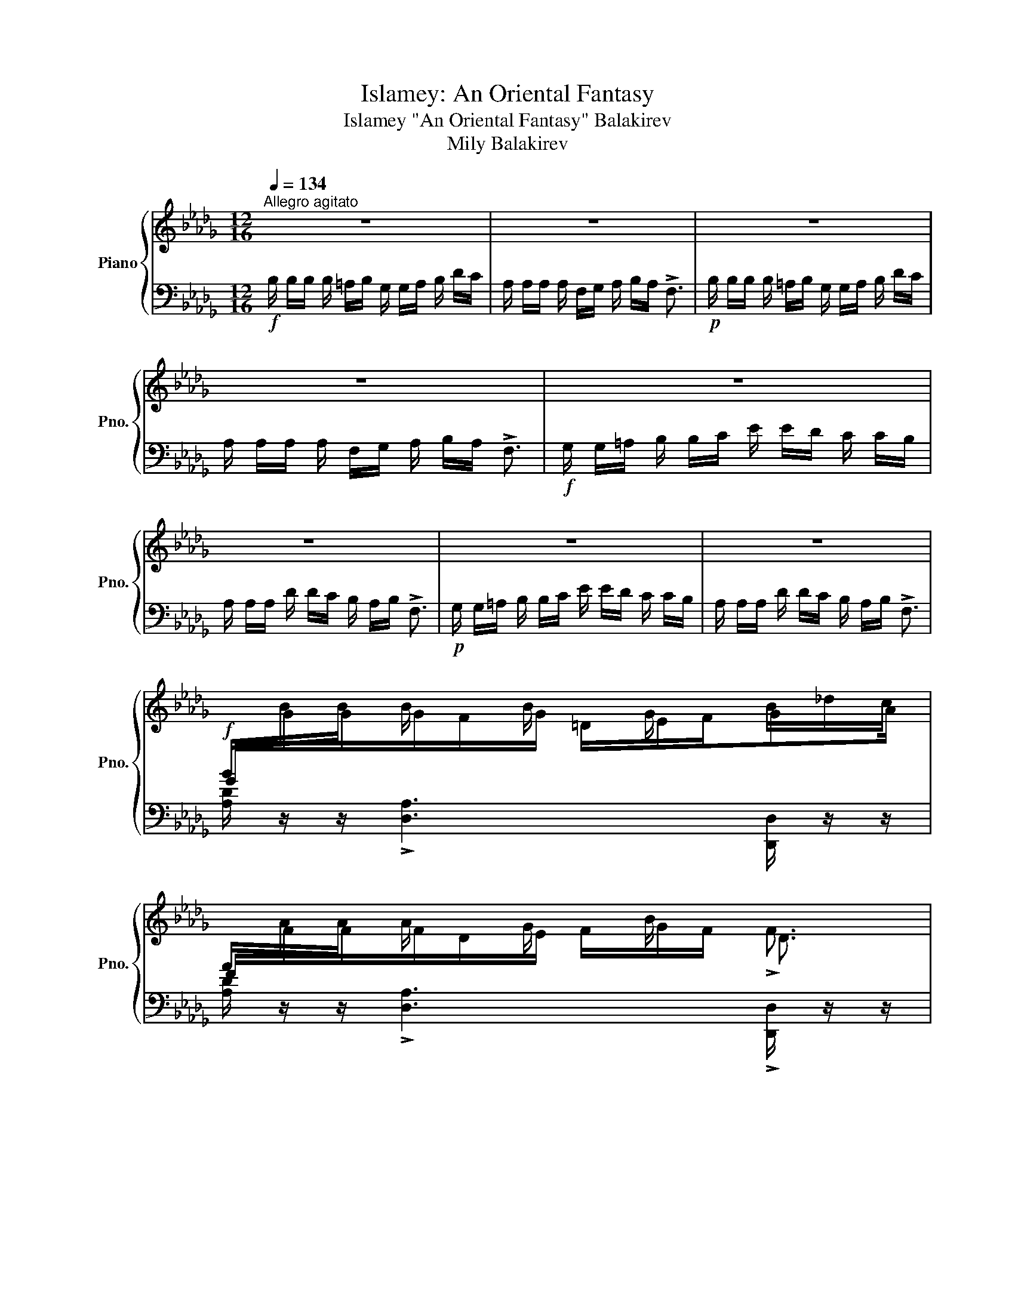 X:1
T:Islamey: An Oriental Fantasy
T:Islamey "An Oriental Fantasy" Balakirev 
T:Mily Balakirev
%%score { ( 1 3 6 ) | ( 2 4 5 ) }
L:1/8
Q:1/4=134
M:12/16
K:Db
V:1 treble nm="Piano" snm="Pno."
V:3 treble 
V:6 treble 
V:2 bass 
V:4 bass 
V:5 bass 
V:1
"^Allegro agitato" z6 | z6 | z6 | z6 | z6 | z6 | z6 | z6 | %8
!f![I:staff +1] B/[I:staff -1]B/B/ B/ x/ B/ x/ G/ x/ B/_d/c/ | %9
[I:staff +1] A/[I:staff -1]A/A/ A/ x/ G/ x/ B/ x/ !>!F3/2 | %10
!p![I:staff +1] B/[I:staff -1]B/B/ B/ x/ B/ x/ G/ x/ B/_d/c/ | %11
[I:staff +1] A/[I:staff -1]A/A/ A/ x/ G/ x/ B/ x/ !>!F3/2 | %12
 z/!<(! G/ z/ B/ z/!<)!!ff! _d/ z/!>(! e/d/c!>)!!f!B/- | B/A/ z/ dc/B/_A/B/ !>!F3/2 | %14
!p! x/!<(! G/ x/ B/ x/!<)!!mf! _d/ z/!>(! e/d/c!>)!!p!B/- | B/A/ z/ dc/B/_A/B/ !>!F3/2 | %16
 F/ x/ F/F/ x/ F/F/ x/ F/F/ x/ F/ |!<(! E/ x/!<)!!p! E/!>(!E/ x/!>)!!pp! E/E/ x/ E/E/ x/ E/ | %18
F/ x/ F/F/ x/ F/F/ x/ F/F/ x/!<(! F/ |E/!<)!!p! x/!>(! E/E/!>)!!pp! x/ E/E/ x/ E/E/ x/ E/ | %20
 x2 F x/ F/ x F | x/ E x/ E x/ E/ x E | x2 F x/ F/ x F | x/ E x/ E x/ E/ x x | %24
!f! B/B/B/ B/ x/ B/ x/ G/ x/ B/_d/=c/ | A/A/A/ A/ x/ G/ x/ B/A/ x3/2 | %26
!p! __b/b/b/ b/ x/ b/ x/ g/ x/ b/_d'/c'/ | a/a/a/ a/ x/ g/ x/ __b/a/ x3/2 | %28
!f! x/!<(! G/ x/ B/ x/!<)!!ff! _d/!>(! z/ e/d/c!>)!!f!B/- | B/A/ z/ dc/B/_A/B/ !>!F3/2 || %30
[K:E]!p! x/!<(! f/ x/ a/ x/!<)!!mp! ^c'/!>(! z/ d'/c'/^b!>)!!p!a/- |x/g/ x/ c'b/a/g/a/ !>!e3/2 | %32
!f![I:staff +1] [=D,F,]/[I:staff -1][A,=D]/[FA]/[I:staff +1] f/[I:staff -1][C^E]/[DF]/ x3/2 F/A/G/ | %33
[I:staff +1] G,/[I:staff -1][^B,D]/[F^B]/[I:staff +1] f/[I:staff -1][B,D]/[CE]/[I:staff +1] [DF]/[I:staff -1][EG]/[DF]/ x3/2 | %34
!p![I:staff +1] [=DF]/[I:staff -1][A=d]/[fa]/[I:staff +1] f'/[I:staff -1][c^e]/[df]/[I:staff +1] [^Ac]/[I:staff -1][Bd]/[I:staff +1][c^e]/[I:staff -1] f/a/g/ | %35
[I:staff +1] [DG]/[I:staff -1][^Bd]/[f^b]/[I:staff +1] f'/[I:staff -1][Bd]/[ce]/[I:staff +1] [df]/[I:staff -1][eg]/[df]/ x3/2 | %36
!f![I:staff +1] A,/[I:staff -1][A,=D]/[CE]/[I:staff +1] D/[I:staff -1][DF]/[EG]/[I:staff +1] F/[I:staff -1][FA]/[EG]/[I:staff +1] D/[I:staff -1][DF]/[CE]/ | %37
[I:staff +1] B,/[I:staff -1][^B,G]/[D^A]/[I:staff +1] G/[I:staff -1][G^B]/[Ac]/[I:staff +1] ^B/[I:staff -1][Bd]/[ce]/ x3/2 | %38
!mf![I:staff +1] A/[I:staff -1][A=d]/[ce]/[I:staff +1] d/[I:staff -1][df]/[eg]/[I:staff +1] f/[I:staff -1][fa]/[eg]/[I:staff +1] d/[I:staff -1][df]/[ce]/ | %39
[I:staff +1] ^B/[I:staff -1][^Bg]/[d^a]/[I:staff +1] g/[I:staff -1][g^b]/[ac']/[I:staff +1] ^b/[I:staff -1][bd']/[c'e']/ x3/2 | %40
!p![I:staff +1] a/[I:staff -1][a=d']/[c'e']/[I:staff +1] d'/[I:staff -1][d'f']/[e'g']/[I:staff +1] f'/[I:staff -1][f'a']/[e'g']/[d'f']/[c'e']/[bd']/- | %41
!<(! [bd']/[^ac']/[b=d']/-[bd']/[=c'_e']/[^c'=e']/-[c'e']/[d'=f']/[_e'^f']/-[e'f']/!8va(![=e'=g']/[=f'^g']/- | %42
 [f'g']/[^f'a']/[=g'_b']/-[g'b']/[^g'=b']/[a'=c'']/[_b'^c'']/[=b'=d'']/!<)!!ff![=c''_e'']/ [d''=e'']!8va)! z/ | %43
 z6 ||[K:Db]!p! CC/ B,C/ DE/ CD/ | B,A,/ DC/ B,C/ DD/ | CC/ B,C/ DE/ CD/ | B,A,/ DC/ B,C/ DE/ | %48
 FF/ EF/ GA/ FG/ | ED/ GF/ EF/ GG/ | =GG/ FG/ AB/ GA/ |!<(! F=E/ A=G/ F[EG]/ [FA]!<)!!mp![GB]/ | %52
!p![I:staff +1] A,,/[I:staff -1][CE_Gc]/[I:staff +1]D/[I:staff -1] [CEGc]/[I:staff +1]B,/[I:staff -1][CEGc]/[I:staff +1] D/[I:staff -1]!>![EGe]/[I:staff +1]D/[I:staff -1] [CEGc]/[I:staff +1]D/[I:staff -1][CEGc]/ | %53
[I:staff +1] A,,/[I:staff -1][B,DFB]/[I:staff +1]A,/[I:staff -1] [DFAd]/[I:staff +1]C/[I:staff -1][DFAd]/[I:staff +1] =A,/[I:staff -1][B,_F=GB]/[I:staff +1]C/[I:staff -1] [DFGd]/[I:staff +1]C/[I:staff -1][B,FGB]/ | %54
"^cresc."[I:staff +1] A,,/[I:staff -1][CE_Gc]/[I:staff +1]D/[I:staff -1] [CEGc]/[I:staff +1]B,/[I:staff -1][CEGc]/[I:staff +1] D/[I:staff -1]!>![EGe]/[I:staff +1]D/[I:staff -1] [CEGc]/[I:staff +1]D/[I:staff -1][CEGc]/ | %55
[I:staff +1] A,,/[I:staff -1][B,DFB]/[I:staff +1]A,/[I:staff -1] [DFAd]/[I:staff +1]C/[I:staff -1][DFAd]/[I:staff +1] =A,/[I:staff -1]!>![B,=E=GB]/[I:staff +1]C/[I:staff -1] [DFd]/[I:staff +1]C/[I:staff -1][B,_GB]/ | %56
[I:staff +1] _C/[I:staff -1][FA_cf]/[I:staff +1]G/[I:staff -1] [FAcf]/[I:staff +1]E/[I:staff -1][FAcf]/[I:staff +1] G/[I:staff -1]!>![Aca]/[I:staff +1]G/[I:staff -1] [FAcf]/[I:staff +1]G/[I:staff -1][FAcf]/ | %57
[I:staff +1] B,/[I:staff -1][EGBe]/[I:staff +1]D/[I:staff -1] [GBdg]/[I:staff +1]F/[I:staff -1][GBdg]/[I:staff +1] =D/[I:staff -1]!>![EGBe]/[I:staff +1]F/[I:staff -1] [GBg]/[I:staff +1]F/[I:staff -1][EGBe]/ | %58
[I:staff +1] B,/[I:staff -1][=GBd=g]/[I:staff +1]A/[I:staff -1] [GBdg]/[I:staff +1]F/[I:staff -1][GBdg]/[I:staff +1] A/[I:staff -1]!>![Bdb]/[I:staff +1]A/[I:staff -1] [GBdg]/[I:staff +1]A/[I:staff -1][GBdg]/ | %59
[I:staff +1] B,/[I:staff -1][FBdf]/[I:staff +1]=E/[I:staff -1] [ABda]/[I:staff +1]=G/[I:staff -1][ABda]/[I:staff +1] E/[I:staff -1][FBdf]/[I:staff +1]_G/[I:staff -1] [=Gdf=g]/[I:staff +1]A/[I:staff -1][=Adf=a]/ | %60
!ff![I:staff +1] G,/[I:staff -1][B,D]/[GB]/[I:staff +1] b/[I:staff -1][F=A]/[GB]/[I:staff +1] [=DF]/[I:staff -1][EG]/[I:staff +1][F=A]/[I:staff -1] B/d/c/ | %61
[I:staff +1] F,/[I:staff -1][A,D]/[FA]/[I:staff +1] a/[I:staff -1][DF]/[EG]/[I:staff +1] [FA]/[I:staff -1][GB]/[FA]/ x3/2 | %62
[I:staff +1] G/[I:staff -1][Bd]/[gb]/[I:staff +1] [g'b']/[I:staff -1][f=a]/[gb]/[I:staff +1] [=df]/[I:staff -1][eg]/[I:staff +1][f=a]/[I:staff -1] b/d'/c'/ | %63
[I:staff +1] F/[I:staff -1][Ad]/[fa]/[I:staff +1] !>![f'a']/[I:staff -1][df]/[eg]/[I:staff +1] [fa]/[I:staff -1][gb]/[fa]/ x3/2 | %64
!fff! z/ [GBeg]/[Aa]/-[Aa]/[=Aeg=a]/[Bb]/!^![ege']/[__e__e']/[dd']/[cc']/[_c_c']/[Bb]/ | %65
 [__Bf__b]/[Aa]/[dd']/-[dd']/[cgc']/[_c_c']/[_B_b]/[Aa]/[Bb]/ !>![FA=df]3/2 | %66
!8va(! z/ [gbe'g']/[aa']/-[aa']/[=ae'g'=a']/[bb']/!^![e'g'e'']/[__e'__e'']/[d'd'']/[c'c'']/[_c'_c'']/[bb']/ | %67
 [__bf'__b']/[aa']/[d'd'']/-[d'd'']/[c'g'c'']/[_c'_c'']/[_b_b']/[aa']/[bb']/ !>![fa=d'f']3/2!8va)! | %68
[K:bass]!p! x/ G,/ x/!<(! B,/ x/ _D/ z/!<)!!mp! E/!>(!D/C!>)!!p!B,/ | %69
 x/!<(! A,/ x/ C/ x/ _E/ x/!<)!!mp! F/!>(!E/D!>)!!p!C/ | %70
 x/!<(! B,/ x/ D/ x/ F/[K:treble] z/!<)!!mp! G/!>(!F/E!>)!!p!D/ | z/ A/G/FE/ z/ _B/A/GF/ | %72
!p!"_cresc." x/ G/ x/ B/ x/ _d/ z/ e/d/cB/ | x/ A/ x/ c/ x/ _e/ z/ f/e/dc/ | %74
 x/ B/ x/ d/ x/ f/ z/ g/f/ed/ | z/ a/g/fe/ z/ _b/a/gf/ || %76
[K:A]!ff! x/ f/ x/ [fd'f']/[^ec'^e']/[fd'f']/ [c^ac']/[dbd']/[ee']/[fd'f']/[=af'=a']/[g=e'g']/ | %77
 x/ e/ x/ [ec'e']/[cac']/[dbd']/ [ec'e']/[ff']/[ee']<!>![cac'] | %78
!p! x/ F/!<(! x/ A/ x/ d/!<)!!mp! z/ _e/_d/!>(!=c!>)!!p!_B/ | B/_A/ z/ _d=c/_B/_A/B/ !>!=F3/2 | %80
!ff!!8va(! x/ ^f'/ x/ [f'd''f'']/[^e'c''^e'']/[f'd''f'']/ [c'^a'c'']/[d'b'd'']/[e'e'']/[f'd''f'']/[=a'f''=a'']/[g'=e''g'']/ | %81
 x/ e'/ x/ [e'c''e'']/[c'a'c'']/[d'b'd'']/ [e'c''e'']/[f'f'']/[e'e'']<!>![c'a'c'']!8va)! || %82
[M:3/8]!p! x/!<(! f/ x/ a/ x/ d'/!<)! ||[K:Db]!mp! z/ e'/d'/!>(!c'!p!b/-!>)! || %84
[M:12/16] b/a/ z/ !>!d'c'/b/_a/b/ !>!f3/2 | b'/a'/b'<!>!f' B/A/B<!>!F |!ff! z2 z !^![dad']3- | %87
[Q:1/4=67] !fermata![dad']6 ||!p![Q:1/4=80]"^Tranquillo" D6-[Q:1/4=122][Q:1/4=80] | D3 =D3 | %90
[Q:1/4=72] =E6- |!pp! [B,E]3[Q:1/4=60] ^E3 || %92
[K:D][M:6/8][Q:1/4=86]"^Andantino espressivo"!p! z2 F EFD- | D2 A A2 B |{/AB} A>GF EFD | %95
 D2 F F2 E | E2 C D>CB, | z2 F F2 E | E2 C!>(! D>C[Q:1/4=60]B, | %99
 [B,B] z!>)!!pp![Q:1/4=86] .A, B,3 |[Q:1/4=40] z6[Q:1/4=92] | z2 z z2!pp! [DGA]- | %102
 [DGA]2!p! z z2 z | z2 z z2!pp! [DGA]- | [DGA]2!p! A, C>[Q:1/4=80]"^poco riten."DE | %105
 C[Q:1/4=74]B,A, B,3- |[Q:1/4=60] B,2!pp! [FB] [E^Gd]3- | %107
 [EGd]2 [E=Ge]- [EGe]2 !arpeggio![xCGA^e] |[Q:1/4=86]!mp! x3 a3- | a2 x{/dfd'ad'-} d'3 | %110
{/ad'-b'} d'3 a3 | x3 ^a3- | a z2 f3 | x3 ^a3- | a z2 f3 | z2!<(! [Afa] [Bfb]3!<)! | %116
!mp! [cfc'] z!mp! [^Ac]- [Ac]2 [^Gc]- | [Gc]2 [Bc]- [Bc]2 [^GBc] | z2 [^Ac]- [Ac]2 [^Gc] | %119
 z2 [^EBc] z2 [FBc]- | [FBc]2 [^GBc][Q:1/4=80]"_poco riten." z2 z | ^E[Q:1/4=70]^DC D3- | %122
[Q:1/4=62] D2 ^D !arpeggio![F,^A,F]2 x | z2 z z2[Q:1/4=60] !arpeggio![B,FB] | %124
[Q:1/4=86]"^a tempo" z2 g fge- | e2 b b2 c' |{/b-c'} b>ag fge- | e2 g g2 f | f2 d e>dc | %129
 z2 g g2 f | f2 d e>dc | z2!pp! .[GA] [GB]3 | z6[Q:1/4=92]"_poco a poco animato" | %133
 z!<(! (3x/ x/ a/ (3x/ x/!<)!!f! a'/ (3a'/!>(! x/ x/ (3a/ x/ x/ (3A/ x/!>)!!mf! x/ | z6 | %135
 z!<(! (3x/ x/ a/ (3x/ x/!<)!!f! a'/ (3a'/!>(! x/ x/ (3a/ x/ x/ (3A/ x/!>)!!mf! x/ | %136
 A, z[Q:1/4=98] !arpeggio![GA]- c>de | %137
[I:staff +1] C!<(![I:staff -1] (3x/ x/ a/ (3x/ x/!<)!!f! a'/ (3b'/ x/ x/ (3b/ x/ x/ (3B/ x/ x/ | %138
"_cresc." x (3x/ x/ B/ (3x/ x/ b/ z (3x/ x/ d/ (3x/ x/ d'/ | %139
 x (3x/ x/ e/ (3x/ x/ e'/ z (3x/ x/ ^e/ (3x/ x/ ^e'/ | %140
[Q:1/4=104]"^Poco più mosso, energico"!ff! x2 f (3:2:1e'3/2(3:2:2xf'/d' | %141
 x (3x/ x/ a/ (3x/ x/ f'/ !>!f'2 d'' | a'g'f' e'f'd' | x6!8va(! | %144
 (3f''/^a'/f'/!8va)!(3f'/f/f'/(3f/c'/f'/ (3f/c'/f'/(3f/c'/f'/(3f/c'/f'/ | %145
 z (3F/A/f/(3f/a/f'/ (3f'/a/f/(3f/a/f'/!8va(!(3f'/^a'/f''/ | x2 c' d' c' b | %147
 z .[fd'f'].[^gf'^g']{/b'} [af'a'][gg'].[ff']!8va)! | %148
 z!mp!!<(! F/4G/4^A/4B/4c/4d/4e/4f/4 g/4^a/4b/4c'/4!8va(!d'/4e'/4f'/4g'/4(5:4:5^a'/4b'/4c''/4d''/4e''/4!<)! | %149
!ff! !>!f'' .[fd'f'].[^gf'^g']{/a'-} [af'a'][gg'].[ff']!8va)! | %150
 z!mp!!<(! F/4G/4^A/4B/4c/4d/4e/4f/4 g/4^a/4b/4c'/4(5:4:5d/4e/4f/4g/4^a/4(5:4:5b/4c'/4d'/4e'/4!<)!!ff!!>!f'/4 || %151
[K:Gb]!ff! z!8va(! .[bg'b'].[=c'b'=c'']{/e''} [d'b'd''][c'c''].[bb']!8va)! | %152
 z!mp! B/4!<(!c/4=d/4e/4f/4g/4a/4=a/4 b/4c'/4=c'/4d'/4=d'/4e'/4_f'/4=f'/4g'/4=g'/4a'/4=a'/4!<)! | %153
!ff! !^![be'b']!f! x/!<(! [Bgb]/x/[=cg=c']/x/!<)![dgd']/!ff!x/!>(![cgc']/x/!f![Bgb]/!>)! | %154
!f!!8va(! !^![=c'=e'b'=c'']!8va)!!<(! x/ [Aa]/x/[c_c']/x/[dd']/x/[=e_e']/ x!<)! || %155
[K:Bb][M:12/16]!ff![Q:1/4=134]"^Tempo I"!8va(! [f'a'f''] z/[I:staff +1] f''/[I:staff -1]f'/f''/!8va)![I:staff +1] f/[I:staff -1]f/f'/[I:staff +1] F/[I:staff -1]F/f/ | %156
[K:bass][I:staff +1] F,/[I:staff -1]F,/F/[I:staff +1] !>!F,,/[I:staff -1]F,,/F,/[I:staff +1] !>![F,,,F,,]/[I:staff -1]F,/F/[I:staff +1] F/[I:staff -1][K:treble]F/^F/ | %157
 G/G/G/ G/ x/ G/ x/ E/ x/ G/_B/A/ | F/F/F/ F/ x/ E/ x/ G/F/ x3/2 | %159
!p! _g'/g'/g'/ g'/ x/ g'/ x/ e'/ x/ g'/_b'/a'/ | f'/f'/f'/ f'/ x/ e'/ x/ _g'/f'/ x3/2 | %161
!f! x/ e/ x/ g/ x/ _b/ x/ c'/b/ag/ | x/ f/ x/ b_a/_g/f/g/ !>!_d3/2 | %163
!pp! x/ _c'/ z/ e'/ x/ _g'/ z/ _a'/g'/f'e'/ | %164
 x/[Q:1/4=124]"_poco ritenuto" _d'/ x/ ^f'[Q:1/4=114]=e'/=d'/=c'/^d'/[Q:1/4=104] z3/2 || %165
[K:D]!f![Q:1/4=134]"^a tempo energico"[I:staff +1] G,/[I:staff -1][B,D]/[GB]/[I:staff +1] b/[I:staff -1][F^A]/[GB]/[I:staff +1] [^DF]/[I:staff -1][EG]/[I:staff +1][F^A]/[I:staff -1] B/d/c/ | %166
[I:staff +1] F,/[I:staff -1][A,D]/[FA]/[I:staff +1] a/[I:staff -1][DF]/[EG]/[I:staff +1] [FA]/[I:staff -1][GB]/[FA]/ x3/2 | %167
!p![I:staff +1] G/[I:staff -1][Bd]/[gb]/[I:staff +1] !>![g'b']/[I:staff -1][f^a]/[gb]/[I:staff +1] [^df]/[I:staff -1][eg]/[I:staff +1][f^a]/[I:staff -1] b/d'/c'/ | %168
[I:staff +1] !>!F/[I:staff -1][Ad]/[fa]/[I:staff +1] a'/[I:staff -1][df]/[eg]/[I:staff +1] [fa]/[I:staff -1][gb]/[fa]/ x3/2 | %169
 F/!<(!G/^A/B/c/!<)!!f!=d/ ^d/!>(!e/=d/c!>)!!mf!B/- | B/A/ z/ !>!dc/B/=A/B/ !>!F3/2 | %171
!<(! f/g/^a/b/c'/=d'/ x/ d'/ x/ g'/ x/!<)!!f! _b'/ | %172
 x/!f! _b'/ x/!>(! b'/ x/ b'/ x/ b'/ x/ b'/ x/ b'/ | %173
 x/ _b'/ x/ b'/ x/ b'/ x/ b'/ x/!>)!!p! b'/ x/ b'/ | %174
!pp! x/ _b'/ x/ b'/ x/ b'/ x/ b'/ x/ b'/ x/ b'/ | x/ _b'/ x/ b'/ x/ b'/ x/ b'/ x/ b'/ x/ b'/ || %176
[K:Db]!ppp! x/ b'/ x/ b'/ x/ b'/ x/ b'/ x/ b'/ x/ b'/ | x/ b'/ x/ b'/ x/ b'/ x/ b'/ x/ b'/ x/ b'/ | %178
!pp! x/ __b'/ x/ g'/ x/ e'/ x/ c'/ x/ __b/ x/ g/ | x/ e/ x/ c/ x/ __B/ x/ G/[K:bass] x/ E/ x/ C/ | %180
 x/ __B,/ x/ G,/ x/ E,/ x/ C,/ x/ __B,,/ x/ G,,/ | z6 | z6 |!p! CC/B,/C/A,/ z E/ CF/ | %184
 E/D/C/B,/C/_A,/ z C/ CB,/ | B,=G,/A,/G,/F,/ z C/ CB,/ | %186
 B,_G,/A,/G,/F,/[K:treble]"_cresc." FF/E/F/D/ | z A/ AB/ A/_G/F/E/F/_D/ | z F/ FE/EC/D/C/B,/ | %189
 z F/ FE/EC/D/C/B,/ |!f! [__EG_c__e][Ee]/[Dd]/[Ee]/[_Cc]/ z [Gg]/ [Gg][Aa]/ | %191
 [Gg]/[_F_f]/[__E__e]/[Dd]/[Ee]/[_C_c]/ z [Ee]/ [Ee][Dd]/ | [=CEGA=c] z z [A,CGA] z/ .[Acga] z/ | %193
 .[ac'g'a']!8va(! z/ .[a'c''g''a'']!8va)! z/ G3/2 x/ x |!ff! x3/2 g3/2 z x/ _c'3/2- | %195
 c'3/2 g3/2 x3/2 [g_c']3/2 | .[=cega=c'] [Cc]/ [B,B]/[Cc]/[A,A]/ .[Aega] z/ .[ac'g'a'] z/ | %197
!8va(! .[a'c''g''a''] z/ .[ae'g'a']!8va)! z/ !^![Bb]/[cc']/[Aa]/[Q:1/4=60]"_riten." x3/2 | %198
!p![Q:1/4=134]"^Tranquillo Tempo I"[I:staff +1] A,,/[I:staff -1][CEGc]/[I:staff +1]D/[I:staff -1] [CEGc]/[I:staff +1]B,/[I:staff -1][CEGc]/[I:staff +1] D/[I:staff -1][EGe]/[I:staff +1]D/[I:staff -1] [CEGc]/[I:staff +1]D/[I:staff -1][CEGc]/ | %199
[I:staff +1] A,,/[I:staff -1][B,DFB]/[I:staff +1]A,/[I:staff -1] [DFAd]/[I:staff +1]C/[I:staff -1][DFAd]/[I:staff +1] =A,/[I:staff -1][B,_F=GB]/[I:staff +1]C/[I:staff -1] [DFGd]/[I:staff +1]C/[I:staff -1][B,FGB]/ | %200
[I:staff +1] A,,/[I:staff -1][CEGc]/[I:staff +1]D/[I:staff -1] [CEGc]/[I:staff +1]B,/[I:staff -1][CEGc]/[I:staff +1] D/[I:staff -1][EGe]/[I:staff +1]D/[I:staff -1] [CEGc]/[I:staff +1]D/[I:staff -1][CEGc]/ | %201
[I:staff +1] A,,/[I:staff -1][B,DFB]/[I:staff +1]A,/[I:staff -1] [DFAd]/[I:staff +1]C/[I:staff -1][DFAd]/[I:staff +1] =A,/[I:staff -1][B,=E=GB]/[I:staff +1]C/[I:staff -1] [DFd]/[I:staff +1]C/[I:staff -1][B,_GB]/ | %202
"^cresc."[I:staff +1] _C/[I:staff -1][FA_cf]/[I:staff +1]G/[I:staff -1] [FAcf]/[I:staff +1]E/[I:staff -1][FAcf]/[I:staff +1] G/[I:staff -1][Aca]/[I:staff +1]G/[I:staff -1] [FAcf]/[I:staff +1]E/[I:staff -1][FAcf]/ | %203
[I:staff +1] B,/[I:staff -1][EGBe]/[I:staff +1]D/[I:staff -1] [GBdg]/[I:staff +1]F/[I:staff -1][GBdg]/[I:staff +1] =D/[I:staff -1][EGBe]/[I:staff +1]F/[I:staff -1] [GBg]/[I:staff +1]F/[I:staff -1][EGBf]/ | %204
[I:staff +1] B,/[I:staff -1][=GBd=g]/[I:staff +1]A/[I:staff -1] [GBdg]/[I:staff +1]F/[I:staff -1][GBdg]/[I:staff +1] A/[I:staff -1][Bdb]/[I:staff +1]A/[I:staff -1] [GBdg]/[I:staff +1]A/[I:staff -1][GBdg]/ | %205
[I:staff +1] B,/[I:staff -1][FBdf]/[I:staff +1]=E/[I:staff -1] [ABda]/[I:staff +1]=G/[I:staff -1][ABda]/[I:staff +1] E/[I:staff -1][FBdf]/[I:staff +1]G/[I:staff -1] [ABda]/[I:staff +1]G/[I:staff -1][FBdf]/ | %206
!f![I:staff +1] E/[I:staff -1][e=gbe']/[I:staff +1][=GB_f]/[I:staff -1] [egbe']/[I:staff +1][GBd]/[I:staff -1][egbe']/[I:staff +1] [GBf]/[I:staff -1][_gbd'_g']/[I:staff +1][GBf]/[I:staff -1] [e=gbe']/[I:staff +1][GBf]/[I:staff -1][egbe']/ | %207
[I:staff +1] _F/[I:staff -1][d_gbd']/[I:staff +1][GBc]/[I:staff -1] [_fbd'_f']/[I:staff +1][GBe]/[I:staff -1][fbd'f']/[I:staff +1] [GBc]/[I:staff -1][dgbd']/[I:staff +1][GBe]/[I:staff -1] [fbd'f']/[I:staff +1][GBe]/[I:staff -1][dgbd']/ | %208
[I:staff +1] E/[I:staff -1][e=gbe']/[I:staff +1][=GB_f]/[I:staff -1] [egbe']/[I:staff +1][GBd]/[I:staff -1][egbe']/[I:staff +1] [GBf]/[I:staff -1][_gbd'_g']/[I:staff +1][GBf]/[I:staff -1] [e=gbe']/[I:staff +1][GBf]/[I:staff -1][egbe']/ | %209
[I:staff +1] _F/[I:staff -1][d_gbd']/[I:staff +1][GBc]/[I:staff -1] [_fbd'_f']/[I:staff +1][GBe]/[I:staff -1][fbd'f']/[I:staff +1] [GBc]/[I:staff -1][dgbd']/[I:staff +1][GBe]/[I:staff -1] [fbd'f']/[I:staff +1][GBe]/[I:staff -1][dgbd']/ || %210
[K:G]!ff!!8va(! x/ [bf'a'b']/x/[bf'a'b']/ x/ [bf'a'b']/x/[=d'f'a'=d'']/ x/ [bf'a'b']/x/[bf'a'b']/!8va)! | %211
[I:staff +1] =F/[I:staff -1][Ac]/[=fa]/[I:staff +1] [^gb]/[I:staff -1][ac'a']/[I:staff +1][eg]/[I:staff -1] [fa=f']/[I:staff +1][Bd]/[I:staff -1][cfc']/ x/ a/f/ | %212
[I:staff +1] ^D/[I:staff -1][Bfab]/[I:staff +1][^DFc]/[I:staff -1] [Bfab]/[I:staff +1][DF^A]/[I:staff -1][Bfab]/[I:staff +1] [DFc]/[I:staff -1][=dfa=d']/[I:staff +1][DFc]/[I:staff -1] [Bfab]/[I:staff +1][DFc]/[I:staff -1][Bfab]/ | %213
[I:staff +1] =F/[I:staff -1][Ac]/[=fa]/[I:staff +1] [^GB]/[I:staff -1][Aca]/[I:staff +1][EG]/[I:staff -1] [=FAf]/[I:staff +1][B,D]/[I:staff -1][CFc]/ x/ A/^F/ | %214
 x6!f! | x6 | x6 | x6 || %218
[K:Db]!fff! x3/2 !^![cegb]/[I:staff +1] [F=A]/[I:staff -1][GB]/[I:staff +1] [=DF]/[I:staff -1][EG]/[I:staff +1][FA]/[I:staff -1] B/d/c/ | %219
 x3/2 !^![Adfa]/[I:staff +1] [DF]/[I:staff -1][EG]/[I:staff +1] [FA]/[I:staff -1][GB]/[FA]/ x3/2 | %220
 x/ b/ x/ !^![bd'g'b']/[I:staff +1] [=Ac]/[I:staff -1][Bdb]/[I:staff +1] [FA]/[I:staff -1][GBg]/[I:staff +1][Ac]/ [Bd]/[I:staff -1][dbd']/[c_ac']/ | %221
 x/ a/ x/ !^![ad'f'a']/[I:staff +1] [DF]/[I:staff -1][Geg]/[I:staff +1] [FA]/[I:staff -1][Bgb]/[Afa]/ x3/2 | %222
 z/ [GBeg]/[Aa]/-[Aa]/[=Aeg=a]/[Bb]/ !^![ege']/[=d=d']/[_d_d']/[cc']/[_c_c']/[Bb]/ | %223
 [__Bf__b]/[Aa]/[dd']/-[dd']/[cgc']/[_c_c']/[_B_b]/[Aa]/[Bb]/ !>![FA=df]3/2 || %224
[M:6/16] z/!8va(! [gbe'g']/[aa']/-[aa']/[=ae'g'=a']/[bb']/ || %225
[K:E] [d'^^f'd'']/[=d'=d'']/[c'c'']/[=c'=c'']/[bb']/[^a^a']/ || %226
[M:12/16] [=ae'=a']/[gg']/[c'c'']/[c'c'']/[bd'b']/[aa']/[ge'g']/[ff']/[gg']/ !>![ege']3/2!8va)! | %227
[I:staff +1] A,/[I:staff -1][CE]/[Ac]/[I:staff +1] c'/[I:staff -1][G^B]/[Ac]/[I:staff +1] [^EG]/[I:staff -1][FA]/[I:staff +1][G^B]/[I:staff -1] c/e/d/ | %228
[I:staff +1] G,/[I:staff -1][B,E]/[GB]/[I:staff +1] b/[I:staff -1][EG]/[FA]/[I:staff +1] [GB]/[I:staff -1][Ac]/[GB]/ x3/2 | %229
[I:staff +1] A/[I:staff -1][ce]/[ac']/!8va(![I:staff +1] !>![a'c'']/!8va)![I:staff -1][g^b]/[ac']/[I:staff +1] [^eg]/[I:staff -1][fa]/[I:staff +1][g^b]/[I:staff -1] c'/e'/d'/ | %230
[I:staff +1] G/[I:staff -1][Be]/[gb]/!8va(![I:staff +1] !>![g'b']/!8va)![I:staff -1][eg]/[fa]/[I:staff +1] [gb]/[I:staff -1][ac']/[gb]/[I:staff +1] !>![eg]3/2 | %231
[I:staff -1] z/ [Acfa]/[Bb]/-[Bb]/[^Bfa^b]/[cc']/ !^![faf']/[=f=f']/[ee']/[dd']/[=d=d']/[cc']/ | %232
 [=cg=c']/[Bb]/[ee']/-[ee']/[dad']/[=d=d']/[^cg^c']/[Bb]/[cc']/ !>![GB^eg]3/2 | %233
!8va(! z/ [ac'f'a']/[bb']/-[bb']/[^bf'a'^b']/[c'c'']/ !^![f'a'f'']/[=f'=f'']/[e'e'']/[d'd'']/[=d'=d'']/[c'c'']/ | %234
 [=c'g'=c'']/[bb']/[e'e'']/-[e'e'']/[d'a'd'']/[=d'=d'']/[^c'g'^c'']/[bb']/[c'c'']/ !>![gb^e'g']3/2!8va)! || %235
[K:Db]!p! x/[K:bass] G,/ x/!<(! __B,/ x/ D/ x/ E/!<)!!mp!D/!>(!C!>)!!p!_B,/ | %236
!<(! x/ A,/ x/ C/ x/ _E/ x/ F/!<)!!mp!E/!>(!D!>)!!p!C/ | %237
!<(! x/ B,/ x/ D/ x/ F/[K:treble] z/ G/!<)!!mp!F/!>(!E!>)!!p!D/ | z/ A/G/FE/ z/ _B/A/GF/ | %239
 x/"_cresc." G/ x/ __B/ x/ __e/ z/ g/_f/ed/ | x/ _c/ x/ __e/ z/ g/ z/ a/g/fe/ | %241
 x/ d/ x/ g/ x/ __b/ x/ g/ x/ _c'/ x/ __e'/ | %242
 x/ _c'/ x/ __e'/ x/ _g'/!8va(! x/ [_e'a']/ x/ [=g'=c'']/ x/ [c''e'']/!8va)! | %243
[M:2/4][Q:1/4=120]"^Allegro vivo"!ff!!8va(! [f'd''f'']!8va)! !>!f e/f/d | D !>![Ada]2 [Bdb] | %245
 d[I:staff +1] _G/[I:staff -1][Ff]/[I:staff +1]_F/[I:staff -1][Ee]/[I:staff +1]__E/[I:staff -1][Dd]/ | %246
 z !>!f2 e | e/__e/d/c/ d/c/B | z !>!A2 =A | =A/B/=B/c/ _B/c/d/f/ | %250
 b/c'/d'/f'/!8va(! b'/c''/d''/f''/!8va)! | %251
 z !arpeggio!!>![CFc]!p![I:staff +1] =E/[I:staff -1][F=Acf]/[I:staff +1] F/[I:staff -1][=G=g]/ | %252
 [=E=GB=e]/[I:staff +1]=D/[I:staff -1] [=DGB=d]/[I:staff +1]C/[I:staff -1] !^!d2 | %253
 x (3x/ x/ c/[I:staff +1] =e/[I:staff -1][f=ac'f']/[I:staff +1] f/[I:staff -1][=g=g']/ | %254
 [=e=gb=e']/[I:staff +1]=d/[I:staff -1][=dgb=d']/[I:staff +1]c/[I:staff -1] !^!d'2 | %255
!f! !arpeggio!!>![c=ac'] !^![ac'f'=a']/[I:staff +1][=G=g]/[I:staff -1] [=g=g']/[I:staff +1][Ff]/[I:staff -1] [ff']/[I:staff +1][=D=d]/ | %256
[I:staff -1] [=d=d']/[I:staff +1][Cc]/[I:staff -1] [cc']/[I:staff +1][=A,=A]/[I:staff -1] [=A=a]/[I:staff +1][=G,=G]/[I:staff -1] [=G=g]/[I:staff +1][F,F]/ | %257
[I:staff -1] [Ff]/[I:staff +1][=D,=D]/[I:staff -1] [=D=d]/[I:staff +1][C,C]/[I:staff -1] [Cc]/[I:staff +1][=A,,=A,]/[I:staff -1] [=A,=A]/[I:staff +1][=G,,=G,]/ | %258
[I:staff -1] [=G,=G]/[I:staff +1][=F,,=F,]/"^glissando"[I:staff -1] (7:4:7!>![F,F]/4[G,G]/4[=A,=A]/4[=B,=B]/4[Cc]/4[=D=d]/4[=E=e]/4(7:4:7[Ff]/4[=G=g]/4[=A=a]/4[=B=b]/4[cc']/4[=d=d']/4[=e=e']/4!8va(!(7:4:7[ff']/4[g=g']/4[a=a']/4[b=b']/4[c'c'']/4[d'=d'']/4[e'=e'']/4!8va)! | %259
!ff!!8va(! !>![f'f'']!8va)! !^![fad'f'][ee']/[ff']/[dd'] | D !>![ad'f'a']2 [bd'f'b'] | %261
 !^![ad'f'a']/[=g=g']/[_g_g']/[ff']/[_f_f']/[ee']/[__e__e']/[dd']/ | z !>![faf']2 [ege'] | %263
 !^![ege']/[=d=d']/[_d_d']/[cc']/ !^![dd']/[cc']/[_c_c']/[Bb]/ | z !>![Adfa]2 [=Acg=a] | %265
 !^![=Acg=a]/[Bb]/[=B=b]/[cc']/ !^![_Bf_b]/[cc']/[dd']/[ff']/ | z!8va(! [af'a'] !>![b_f'-b']2 | %267
 [_c'f'_c'']!8va)!!p! !arpeggio!!>![_C_F_c][I:staff +1] E/[I:staff -1][FAc_f]/[I:staff +1] _F/[I:staff -1][Gg]/ | %268
 [EG__Be]/[I:staff +1]D/[I:staff -1] [DGBd]/[I:staff +1]_C/[I:staff -1] !^!d2 | %269
 x (3x/ x/ _c/[I:staff +1] e/[I:staff -1][_fa_c'_f']/[I:staff +1] _f/[I:staff -1][gg']/ | %270
 [eg__be']/[I:staff +1]d/[I:staff -1] [dgbd']/[I:staff +1]_c/[I:staff -1] d'2 | %271
[K:bass]!f! x3/2 A,/ x2 | %272
 [C,E,G,C]/[I:staff +1]B,,/[I:staff -1] [B,,B,]/[I:staff +1]A,,/[I:staff -1] !^!B, x | %273
 x3/2 F/[I:staff +1] =A,/[I:staff -1][K:treble][B,=DFB]/[I:staff +1] B,/[I:staff -1][Cc]/ | %274
 [=A,CE=A]/[I:staff +1]=G,/[I:staff -1] [=G,=G]/[I:staff +1]F,/[I:staff -1] G x | %275
 x2[I:staff +1] C/[I:staff -1][DFAd]/[I:staff +1] D/[I:staff -1][Ee]/ | %276
 [CEGc]/[I:staff +1]B,/[I:staff -1] [B,B]/[I:staff +1]A,/[I:staff -1] B x | %277
 x3/2 f/[I:staff +1] =A/[I:staff -1][B=dfb]/[I:staff +1] B/[I:staff -1][cc']/ | %278
 [=Ace=a]/[I:staff +1]=G/[I:staff -1] [=G=g]/[I:staff +1]F/[I:staff -1] !^!g x | %279
 x3/2 a/[I:staff +1] c/[I:staff -1][dd']/[I:staff +1] d/[I:staff -1][ee']/ | %280
 !^![cegc']/[I:staff +1][B,B]/[I:staff -1][Bb]/[I:staff +1][A,A]/[I:staff -1] !^![__efa__e']/[I:staff +1][Dd]/[I:staff -1][dd']/[I:staff +1][_C_c]/ | %281
[I:staff -1] !^![_f=gb_f']/[I:staff +1][Ee]/[I:staff -1][ee']/[I:staff +1][Dd]/[I:staff -1] !^![=fa_c'=f']/[I:staff +1][Ee]/[I:staff -1][ee']/[I:staff +1][=D=d]/ | %282
!8va(![I:staff -1] !^![__bd'e'__b']/[I:staff +1]a'/[I:staff -1][aa']/[gg']/ !^![c'e'g'c'']/[I:staff +1]_b'/[I:staff -1][_b_b']/[aa']/!8va)! || %283
[Q:1/4=137]"^Presto furioso"!8va(! !^![d'f'd'']!8va)! D/D/ x D/D/ | x D/D/ x D/D/ | %285
 x/ _C/C/ x C/C/ x/ | x/ _C/C/ x C/ x | !^![dfd'] D/D/ x D/D/ | x D/D/ x D/D/ | %289
 x/ __B,/B,/ x B,/B,/ x/ | x/ __B,/B,/ x B,/ x | !^![G__B__eg] B/B/ x B/B/ | %292
 x __B/B/ x [GB]/[GB]/ | !^![_c__e__a_c'] e/e/ x e/e/ | x __e/e/ x [_ce] | %295
!mf! [F,F]>[G,G] [=G,=G]>[A,A] | [__B,__B]>[=C_c] [=C=c]>[Dd] | [__E__e]>[_F_f] [=F=f]>[Gg] | %298
 [Aa]>[Bb] [_c_c']>[=c=c'] ||[K:D]!ff! !^![_d=f_d'] x/ [^Gc]/ x/ [GB]/ x/ [Gc]/ | %300
 x/ [Fd]/ x/ [Fe]/ z/ [Fc]/ x/ [Fd]/ | x/ [EB]/[EA]/ x [Ed]/[Ec]/ x/ | x/ [EB]/[Ec]/ x [Ed]/ x | %303
 !^![c^ec'] x/ [^Gc]/ x/ [GB]/ x/ [Gc]/ | x/ [Fd]/ z/ [Fe]/ x/ [Fc]/ x/ [Fd]/ | %305
 x/ [EB]/[EA]/ x [E=c]/[EB]/ x/ | x/ [EA]/[EB]/ x [D=c]/ x | !^![Bdgb] d/d/ z d/d/ | %308
 x d/d/ x [Bd]/[Bd]/ | !^![eg=c'e'] g/g/ x g/g/ | x g/g/ x [eg] |!mf! [^A,^A]>[B,B] [^B,^B]>[Cc] | %312
 [Dd]>"_cresc."[Ed] [^E^e]>[Ff] | [^G^g]>[Aa] [^A^a]>[Bb] ||[K:Db] [cc']>[dd'] [ee']>[=e=e'] | %315
!fff! z !^![fad'f'][=e=e']/[ff']/[dd'] | z !>![b=e'b']2 [c'e'c''] | %317
 !^![ad'f'a']/[=g=g']/[_g_g']/[ff']/ [=e=e']/[ff']/[_e_e']/[dd']/ | z !>![f=af']2 [ee'] | %319
 !^![ege']/[=d=d']/[_d_d']/[cc']/ [dd']/[cc']/!>![Bgb] | z !>![b=e'b']2 [c'e'c''] | %321
 !^![ad'f'a']/[=g=g']/[_g_g']/[ff']/ [=e=e']/[ff']/[_e_e']/[dd']/ | %322
 [=G=g]/[Aa]/[_G_g]/[Ff]/ [=E=e]/[Ff]/[_E_e]/[Dd]/ |!>(! =G/A/_G/F/ =E/F/_E/D/!>)! |!p! z F2 E | %325
 E/=D/_D/C/ D/C/_C/B,/ |!p! z F2 E | E/=D/_D/C/ D/_C/B,/__B,/ | z [A,A]2 [G,G] |!<(! G x __B x | %330
 c x e x | g x c' x!<)! |!ff! f'!8va(! [a'd''f'']/x/[f'a'd'']/x/[d'f'a']/ x/!8va)! | %333
[ad'f']/x/[fad']/x/[dfa]/x/[Adf]/ x/ |[FAd]/ x/ [Adf]/x/[FAd]/x/[DFA]/ x/ | %335
[A,DF]/x/[F,A,D]/x/[I:staff +1][D,F,A,]/[I:staff -1]x/[I:staff +1][A,,D,F,]/[I:staff -1] x/ | %336
[I:staff +1][F,,A,,D,]/[I:staff -1] x/ x x2 | z4 | x4 | z4 | z2 !arpeggio![Fcf] z | %341
 !arpeggio![^c=e=a^c'] z!8va(! !^![__bd'=e'__b'] z | !^![f'_a'd''f''] z z2 | %343
 !^![d'a'd'']!8va)! z z2 |{/a__bc'} !^![dd'][I:staff +1]D,[I:staff -1] z2 | %345
[Q:1/4=68] !fermata!z4 |] %346
V:2
!f! B,/ B,/B,/ B,/ =A,/B,/ G,/ G,/A,/ B,/ D/C/ | A,/ A,/A,/ A,/ F,/G,/ A,/ B,/A,/ !>!F,3/2 | %2
!p! B,/ B,/B,/ B,/ =A,/B,/ G,/ G,/A,/ B,/ D/C/ | A,/ A,/A,/ A,/ F,/G,/ A,/ B,/A,/ !>!F,3/2 | %4
!f! G,/ G,/=A,/ B,/ B,/C/ E/ E/D/ C/ C/B,/ | A,/ A,/A,/ D/ D/C/ B,/ A,/B,/ !>!F,3/2 | %6
!p! G,/ G,/=A,/ B,/ B,/C/ E/ E/D/ C/ C/B,/ | A,/ A,/A,/ D/ D/C/ B,/ A,/B,/ !>!F,3/2 | %8
 [A,D]/ z/ z/ !>![D,A,]3 [D,,D,]/ z/ z/ | [A,D]/ z/ z/ !>![D,A,]3 !>![D,,D,]/ z/ z/ | %10
 [A,D]/ z/ z/ !>![D,A,]3 [D,,D,]/ z/ z/ | [A,D]/ z/ z/ !>![D,A,]3 [D,,D,]/ z/ z/ | %12
!f! [D,G,B,]3/2[D,,D,]3/2 [A,EG]3/2[D,,D,]3/2 | [D,A,D]/ z/ z/ [D-EG]>[DF] z/ z/ !>![D,A,_C]3/2 | %14
 [D,G,B,]3/2[D,,D,]3/2 [A,EG]3/2[D,,D,]3/2 | [D,A,D]/ z/ z/ [DEG]>[DF] z/ z/ !>![B,,=G,]3/2 | %16
!pp! [F,,F,]/ F,/ x F,/ x/ x/ F,/ x/ x/ F,/ x/ | x/ E,/ x E,/ x E,/ x E,/ x/ | %18
 x/ F,/ x F,/ x F,/ x F,/ x/ | x/ E,/ x E,/ x E,/ x E,/ x/ |!pp! F,/"_cresc." x F,/ x F,/ x F, x/ | %21
 E,/ x E,/ x E,/ x E, x/ | F,!>![F,,F,]/ F,!>![F,,F,]/ F,!>![F,,F,]/ F,!>![F,,F,]/ | %23
 E,!>![E,,E,]/ E,!>![E,,E,]/ E,!>![E,,E,]/ [E,__B,]3/2 | %24
!f! D/G,/E,/A,,/[I:staff -1]=D/[I:staff +1]E/[I:staff -1] _C/[I:staff +1]B,/A,/G,/B,/A,/ | %25
 D/A,/F,/A,,/F,/A,/D/D,/A,/ !>!F3/2 | %26
[K:treble] d/G/E/A,/[I:staff -1]=d/[I:staff +1]e/[I:staff -1] _c/[I:staff +1]__B/A/G/B/A/ | %27
 d/A/_F/A,/F/A/d/D/A/ !>!_f3/2 |[K:bass] [A,_C]/[G,B,]/[F,A,]<[E,G,] =G,/A,/=A,/B,/=B,/C/ | %29
 D3/2E3/2F3/2 !>![A,_C]3/2 ||[K:E][K:treble] [GB]/[FA]/[^EG]<[DF] ^^F/G/A/^A/B/^B/ | %31
 c3/2=d3/2c3/2 !>![Ec]3/2 | %32
[K:bass] !>![F,,A,,D,]/ x[K:treble] d/ x[K:bass] [^A,C]/[I:staff -1][B,D]/[I:staff +1][C^E]/ x3/2 | %33
 !>![G,,D,G,]/ x[K:treble] d/ x[K:bass] x3/2 !>![^B,D]3/2 | [F,A,D]/ x[K:treble] =d'/ x x3/2 x3/2 | %35
[K:bass] [G,D]/ x[K:treble] d'/ x2 x/ !>![^df]3/2 | %36
[K:bass] !arpeggio!!>![F,,=D,A,]/ x !arpeggio![D,A,D]/ x D/ x A,/ x | %37
 !arpeggio!!>![F,,D,B,]/ x !arpeggio![G,DG]/ x[K:treble] G/ x !>![df]3/2 | %38
 !arpeggio![F,=DA]/ x !arpeggio![DAd]/ x d/ x [Ad]/ x | %39
 !arpeggio![G,DB]/ x !arpeggio![Gdg]/ x g/ x !>![d'f']3/2 | %40
 !arpeggio![F=da]/ x !arpeggio![dad']/ x d'/ x x3/2 | %41
 [e=g]/x/[=f^g]/[^fa]/x/[=gb]/[^g=b]/z/[a=c']/[_b^c']/x/[=b=d']/ | %42
 [=c'_e']/z/[^c'=e']/[=d'=f']/z/[_e'^f']/[=e'=g']/[=f'^g']/[^f'a']/!ped! [=g'_b'] z/ | %43
 z6!ped-up! ||[K:Db][K:bass] G,,/A,,/A,/-A,/A,,/G,,/-G,,/A,,/A,/-A,/A,,/G,,/ | %45
 F,,/A,,/A,/-A,/A,,/F,,/-F,,/A,,/A,/-A,/A,,/_F,,/ | %46
 E,,/A,,/A,/-A,/A,,/E,,/-E,,/A,,/A,/-A,/A,,/E,,/ | %47
 D,,/A,,/A,/-A,/=A,/=A,,/D,,/B,,/B,/-B,/B,,/D,,/ | D,,/A,,/D/-D/D,/_C,/-C,/D,/_C/-C/D,/C,/ | %49
 B,,/D,/B,/-B,/=D,/B,,/-B,,/E,/B,/-B,/E,/B,,/- | B,,/=E,/B,/-B,/E,/B,,/-B,,/E,/B,/-B,/E,/B,,/- | %51
 B,,/F,/B,/-B,/F,/B,,/-B,,/F,/B,/-B,/_F,/[B,,E,]/ | !>![D,,A,,]6 | !>![D,,A,,]6 | !>![D,,A,,]6 | %55
 !>![D,,A,,]6 | !>![D,A,_C]6 | !>![D,G,B,]6 | !>![D,=E,B,]6 | [D,F,B,]6 | %60
 [A,,D,G,]/ x[K:treble] !>![gb]/ x2 x/[I:staff -1] G_A/ | %61
[I:staff +1][K:bass] [A,,D,F,]/ z[K:treble] !>!f/ x x3/2 !>![DF]3/2 | %62
 [A,DG]/ x3/2 x2 x/[I:staff -1] g_a/ |[I:staff +1] [A,DF]/ x3/2 x2 x/ !>![df]3/2 | %64
[K:bass]!fff! [G,B,E]3/4x3/4[G,B,E]3/4 x3/4 !^![A,CG]3/4x3/4[A,CG]3/4 x3/4 | %65
 [A,DF]3/4x3/4[=A,EG]3/4x3/4[B,DF]3/4 x3/4 !>![_A,_C=D]3/2 | %66
 [G,B,E]3/4x3/4[G,B,E]3/4 x3/4 !^![A,CG]3/4x3/4[A,CG]3/4 x3/4 | %67
 [A,DF]3/4x3/4[=A,EG]3/4x3/4[B,DF]3/4 x3/4[K:treble] !>![_C=D_A_c]3/2 | %68
[K:bass] D,,/A,,/D,,/A,,/D,,/A,,/ D,,/A,,/D,/A,/D,/A,,/ | %69
 D,,/A,,/D,,/A,,/D,,/A,,/ D,,/A,,/D,/A,/D,/A,,/ | D,,/A,,/D,,/A,,/D,,/A,,/ D,,/A,,/D,/A,/D,/A,,/ | %71
 D,,/A,,/D,,/A,,/D,,/A,,/ D,,/A,,/D,/A,/D,/A,,/ |!mp!"_cresc." D,, !^!G,!^!E, D,, !^!A,!^!C | %73
 D,, !^!A,!^!F, D,, !^!B,!^!D | D,, !^!B,!^!G, D,, !^!E!^!G | D,, !^!B,!^!C D,, !^!C!^!D || %76
[K:A]!ff! [D,F,A,D]3/2[C,,C,]3/2 [G,DF]3/2[C,,C,]3/2 | [A,CE]3/2[C,,C,]3/2 [G,CEG]3/2[A,CE=G]3/2 | %78
 [=G,_B,]/[F,A,]/[E,G,]<[D,F,] G,/_A,/=A,/_B,/=B,/=C/ | _D3/2_E3/2=F3/2 _C3/2 | %80
 [^F,=A,=D^F]3/2[C,,C,]3/2 [G,DFG]3/2[C,,C,]3/2 | [A,CEA]3/2[C,,C,]3/2 [G,CEG]3/2[A,CE=G]3/2 || %82
[M:3/8][K:treble] [=G_B]/[FA]/[EG]<[DF] ||[K:Db] =G/A/=A/B/=B/c/ || %84
[M:12/16] d3/2!>!e3/2f3/2 !>!=A3/2 | [gb]3/2!>![da]3/2[K:bass] [B,F]3/2!>![=G,B,]3/2 | %86
 F,/E,/F,<!ped!!^!D,- D,3- | !fermata!D,6!ped-up! || D,6- | D,3 =D,3 | =D,6 | %91
 D,3!ped! x3!ped-up! ||[K:D][M:6/8]!ped! D,,, z z!ped-up! [D,,F,]3- | [D,,F,]6- | %94
 [D,,F,]3 [D,,F,]3- |!ped! [D,,F,]3!ped-up! [D,,F,]3- | [D,,F,]3 [D,,F,]3 | %97
!ped! D,,, z z!ped-up! [D,,F,]3- | [D,,F,]3 [D,,F,]3- |!ped! [D,,F,] z!ped-up! .A,, B,,3 | %100
!ped! A,, z[K:treble]!pp! [CG-A-]!ped-up! [GA]2 [GA]- | [GA]2 [CGA] z2[K:bass]!p! [D,,A,,] | %102
!ped! [D,,,D,,] z[K:treble]!pp! [CG-A-]!ped-up! [GA]2 [GA]- | [GA]2 [CGA] z2[K:bass]!p! [D,,A,,] | %104
!ped![D,,,D,,] z[K:treble]!pp! [DGA]!ped-up! z2 z |[K:bass] z2 E, F,3- | F,2 [B,D] [B,D]3- | %107
 [B,D]2 [_B,D]- [B,D]2!ped! !arpeggio![A,,G,A,]!ped-up! |!p!!ped! z FF!ped-up!!ped! FFF!ped-up! | %109
!ped! z FF!ped-up!!ped! FFF!ped-up! |!ped! z FF!ped-up!!ped! FFF!ped-up! | %111
!ped! x FF!ped-up!!ped! FFF-!ped-up! |!ped! F FF!ped-up!!ped! FFF!ped-up! | %113
!ped! x FF!ped-up!!ped! FFF-!ped-up! |!ped! F FF!ped-up!!ped! FFF!ped-up! | %115
!ped! x FF!ped-up!!ped! FFF!ped-up! | %116
!ped! [C,,C,] z!p! [C,^A,]-!ped-up!!ped! [C,A,]2 [C,B,]-!ped-up! | %117
!ped! [C,B,]2 [C,^G,B,]-!ped-up!!ped! [C,G,B,]2 [^E,,C,-]!ped-up! | %118
!ped! [F,,C,]2 [C,^A,]-!ped-up!!ped! [C,A,]2 [C,B,]!ped-up! | %119
 z2!ped! [C,^G,B,]!ped-up!!ped! z2 [C,F,B,]-!ped-up! | [C,F,B,]2 [C,^E,B,] z2 z | %121
 z2 ^E,!ped! F,3-!ped-up! |!ped! F,2 ^D,!ped-up!!ped! !arpeggio![^D,,^A,,D,]2 [F,F]-!ped-up! | %123
 [F,F]2 [F,F]- [F,F]2!ped! !arpeggio![^D,=A,]!ped-up! | %124
!ped! E,,2 [E,B,E]-!ped! [E,B,E]2 G!ped-up! |!ped! FGE-!ped-up!!ped! E2!ped-up! z | %126
!ped! z2 B,-!ped-up!!ped! B>AG!ped-up! |!ped! FGE!ped-up!!ped! E2 D!ped-up! | %128
!ped! D2 B,!ped-up!!ped! C>B,A,!ped-up! |!ped! z2 E!ped-up!!ped! E2 D!ped-up! | %130
!ped! D2 B,!ped-up!!ped! C>B,A,!ped-up! | A,,2 .[CE]!ped! [DE]2!mf! E,,!ped-up! | %132
!ped! [A,,,A,,]!mf! z [GA]- [GA]2 [GA]-!ped-up! |!ped! [GA]2 [CGA]!ped-up!!ped! [DGA]2 E,, | %134
!ped![A,,,A,,] z [GA]- [GA]2 [GA]-!ped-up! |!ped! [GA]2 [CGA]!ped-up!!ped! [DGA]2 E,, | %136
!ped! [A,,,A,,] z !arpeggio![A,,E,A,-] C>DE!ped-up! | %137
!ped![I:staff -1]{/Fd} c[I:staff +1][K:treble][B,B][A,CGA]!ped-up!!ped! !arpeggio![G,DGB] z z | %138
[K:bass]!ped! (3G,,/D,/G,/[I:staff -1](3B,/D/G/(3B/d/g/!ped![I:staff +1] (3B,,/!ped-up!F,/B,/[I:staff -1](3D/F/B/(3d/f/b/!ped-up! | %139
!ped![I:staff +1] (3_B,,/^G,/D/[I:staff -1](3E/^G/d/(3e/^g/d'/!ped-up!!ped![I:staff +1] (3A,,/=G,/C/[I:staff -1](3^E/A/c/(3^e/a/c'/!ped-up! | %140
!ped![I:staff +1] z2 [F,A,F]!ped-up!!ped! (3:2:1[E,A,E]3/2(3:2:2x[F,F]/[D,D]!ped-up! | %141
!ped! z2 [A,DFA] [A,DFA]2!ped! [B,DFB]!ped-up! | %142
!ped! [A,DFA][G,G][F,F]!ped-up!!ped! [E,A,E][F,F][D,A,D]!ped-up! | %143
!ped! x2 [F,A,F]!ped-up!!ped! [F,A,F]2 [E,F,^A,E]!ped-up! | %144
!ped! [E,F,^A,E]2 [C,F,C]!ped-up!!ped! [D,F,D][C,F,C][B,,F,B,]!ped-up! | %145
!ped! z2 [F,A,F] [F,A,F]2!ped!!ped-up! [E,F,^A,E]!ped-up! | %146
!ped! [E,F,^A,E]2 [C,F,C]!ped-up!!ped! [D,F,D][C,F,C][B,,F,B,]!ped-up! | %147
!ped! (3A,,/_B,,/C,/(3D,/!ped-up!E,/^E,/(3F,/G,/^G,/!ped! (3A,/_B,/C/(3D/E/^E/!ped-up!F | %148
 x!mp!!ped!!<(! .[E,F,E].[C,C] [D,F,D][C,F,C].[B,,F,B,]!ped-up!!<)! | %149
!ped! (3A,,/_B,,/C,/(3D,/E,/^E,/(3F,/G,/^G,/!ped-up!!ped! (3A,/_B,/C/(3D/E/^E/F!ped-up! | %150
 x!mp!!ped!!<(! .[E,F,E].[C,C] [D,F,D][C,F,C]!ff!.[B,,F,B,]!ped-up!!<)! || %151
[K:Gb]!ped! (3D,/__E,/F,/(3G,/!ped-up!A,/=A,/(3B,/C/=C/!ped! (3D/__E/F/(3G/A/=A/!ped-up!B | %152
 x!mp!!ped!!<(! .[A,B,A].[F,B,F] [G,B,G][F,B,F].[E,B,E]!ped-up!!<)! | %153
!ff! x!<(!!ped! [G,DG]/x/[G,=CG]/x/!<)!!ff![G,B,G]/!>(!x/[G,CG]/x/!f![G,DG]/!>)! x/!ped-up! | %154
 x[K:treble]!ped! [G,G]/x/[B,B]/x/[=C=c]/x/[=D=d]/x/[=E=e]!ped-up! || %155
[K:Bb][M:12/16][K:bass] !^![F,,,C,,F,,] z/[K:treble]!ped! x/ x4!ped-up! |[K:bass]!ped! x6!ped-up! | %157
{/^G,} .[A,C] z/{/=E,} .[F,A,] z/{/^G,,} .A,, z/{/=E,,} .F,, z/ | %158
{/A,,} .B,, z/{/^C,} .D, z/{/=E,} .F, z/ !>!D3/2 | %159
[K:treble]{/^g} [ac'] z/{/=e} [fa] z/{/^G} A z/{/=E} F z/ | %160
{/=A} B z/{/c} _d z/{/=e} f z/ !>!_d'3/2 |[K:bass] _A/G/F/E_D/ C->C z/ z/ | %162
 =E/F/_G/=G/_A x z/!ped! !arpeggio![_G,_DB]3/2!ped-up! | %163
[K:treble]!ped! _f/e/_d/_c__B/!ped-up!!ped! _A>A z/ z/!ped-up! | %164
!ped! c/_f/=f/^f/!ped-up!=e!ped! x z/ !>!a3/2!ped-up! || %165
[K:D][K:bass] !>![A,,D,]/ x[K:treble] g/ x4 |[K:bass] !>![A,,D,]/ z[K:treble] f/ x2 x/ !>![DF]3/2 | %167
 !>![A,D]/ x3/2 z4 | [A,D]/ x f'/ x2 x/ !>![df]3/2 | %169
[K:bass]!mf! [D,G,B,]3/2[D,,D,]3/2 [A,EG]3/2[D,,D,]3/2 | %170
 [D,A,D]/ z/ z/ [DEG]>[DF] z/ z/ !>![D,B,]3/2 | %171
!ped! !arpeggio![E,G,DG]3/2[B,,,B,,]3/2!ped-up!!ped! !arpeggio![E,G,DG]3/2[_B,,,_B,,]3/2!ped-up! | %172
!ped! !arpeggio![E,A,CG]3/2 !>!A,,,2 x x/ x!ped-up! |[K:treble]!ped! x6!ped-up! | %174
[K:bass]!p!!ped! !arpeggio![E,_B,=CG]3/2 !>!=C,,2 x/ x2!ped-up! |[K:treble]!ped! x6!ped-up! || %176
[K:Db][K:bass]!pp!!ped! !arpeggio![E,A,CG]3/2 !>!A,,,2 x/ x2!ped-up! | %177
[K:treble]!p!!ped! x6!ped-up! | __b/c'/g/b/e/g/c/e/__B/c/G/B/ | %179
[K:bass] E/G/C/E/__B,/C/G,/B,/E,/G,/C,/E,/ | %180
 __B,,/C,/G,,/B,,/E,,/G,,/C,,/E,,/__B,,,/C,,/G,,,/B,,,/ |!<(! x3/2 A,,3 A,,3/2- | %182
 A,,3/2 A,,3 A,,3/2-!<)! | A,,3/2 A,,3 A,,3/2- |A,,3/2 A,,3 A,,3/2- | A,,3/2 A,,3 A,,3/2- | %186
 A,,3/2 A,,3 A,, x/ | E,/F,/D,/ A,,/=G,,/A,,/A,,,/=G,,,/A,,,/A,,/G,,/A,,/ | %188
 E,/F,/D,/ A,,/=G,,/A,,/A,,,/=G,,,/A,,,/A,,/G,,/A,,/ | %189
 D,/C,/B,,/ A,,/=G,,/A,,/A,,,/=G,,,/A,,,/A,,/G,,/A,,/ | %190
 A,,,/A,,/A,,/!>![__E,G,_C]/A,,/A,,/ A,,,/A,,/E,/!>![G,C__E]/E,/A,,/ | %191
 A,,,/A,,/A,,/!>![__E,G,_C]/A,,/A,,/ A,,,/A,,/A,,/!>![E,G,C]/A,,/A,,/- | x3/2 [E,G,A,] x/ z x2 | %193
 [E,,E,]/[D,,D,]/[C,,C,]/[B,,,B,,]/[C,,C,]/[A,,,A,,]/[I:staff -1] !^![B,B]/[Cc]/[A,A]/[I:staff +1]!^![__B,,__B,]/[_C,_C]/[A,,A,]/ | %194
 A,,,/A,,/__E,/-!>![E,G,_CG] [E,__E]/ [D,D]/[E,E]/[_C,C]/ [E,G,C]/A,,/A,,/ | %195
 x3/2 x [__E,__E]/ [D,D]/[E,E]/[_C,_C]/ x3/2 | [A,,,A,,]/[E,,E,]/[F,,F,]/[G,,G,] [C,C]/ [E,G,] x2 | %197
 x3/2 [E,G,] x/[I:staff -1] B,/C/A,/[I:staff +1]!^!__B,/_C/A,/ |!ped!!mp! !>!!^![D,,A,,]6!ped-up! | %199
!ped! !>![D,,A,,]6!ped-up! |!ped! !>![D,,A,,]6!ped-up! |!ped! !>![D,,A,,]6!ped-up! | %202
!ped!!mp! x3/2!ped-up! x/ x4 |!ped! x3/2!ped-up! x/ x4 |!ped! x3/2!ped-up! x/ x4 | %205
!ped! x3/2!ped-up! x/ x4 |!ped! x2!ped-up![K:treble] x4 |[K:bass]!ped! x2!ped-up![K:treble] x4 | %208
[K:bass]!ped! x2!ped-up![K:treble] x4 |[K:bass]!ped! x2!ped-up![K:treble] x4 || %210
[K:G][K:bass]!ped! ^D/ x/!ped-up![K:treble] [^dfc']/x/[df^a]/ x/ [dfc']/x/[dfc']/ z/ [dfc']/ x/ | %211
[K:bass]!ped! !^![C,=F,A,F]!ped-up! x[K:treble] x2 z/ [^GB]/[I:staff -1][Ac] | %212
[I:staff +1][K:bass]!ped! x2!ped-up![K:treble] x4 | %213
[K:bass]!ped! !^![C,=F,A,F]!ped-up! x[K:treble] x z/[K:bass] x [^G,B,]/[I:staff -1][A,C] | %214
!ped![I:staff +1] !^![B,,F,A,^D]/[I:staff -1][B,FAB]/[I:staff +1][^D,F,C]/[I:staff -1] [B,FAB]/[I:staff +1][D,F,^A,]/!ped-up![I:staff -1][B,FAB]/!ped![I:staff +1] [D,F,C]/[I:staff -1][=DFA=d]/[I:staff +1][D,F,C]/[I:staff -1] [B,FAB]/[I:staff +1][D,F,C]/!ped-up![I:staff -1][B,FAB]/ | %215
!ped!!<(![I:staff +1] A,/[I:staff -1]A/[I:staff +1][^G,A,]/[I:staff -1] [^GA]/[I:staff +1][=G,A,]/!ped-up![I:staff -1][=GA]/!ped![I:staff +1] [F,A,]/[I:staff -1][FA]/[I:staff +1][F,A,]/[I:staff -1] [=FA]/[I:staff +1][E,^F,A,]/!<)!!ped-up!!ff![I:staff -1][E^FA]/ | %216
!ped![I:staff +1] [^D,F,A,]/!>(![I:staff -1][^DFA]/[I:staff +1][E,F,A,]/[I:staff -1] [EFA]/[I:staff +1][D,F,A,]/!ped-up![I:staff -1][DFA]/!ped![I:staff +1] [=D,F,A,]/[I:staff -1][=DFA]/[I:staff +1][^C,F,A,]/[I:staff -1] [^CFA]/[I:staff +1][=C,F,A,]/!>)!!ped-up!!f![I:staff -1][=CFA]/ | %217
!ped!!<(![I:staff +1] [B,,^D,F,A,]/[I:staff -1][B,^DFA]/[I:staff +1][B,,D,F,A,]/[I:staff -1] [B,DFA]/[I:staff +1][B,,D,F,A,]/[I:staff -1][B,DFA]/[I:staff +1] [B,,D,F,A,]/[I:staff -1][B,DFA]/[I:staff +1][B,,D,F,A,]/[I:staff -1] [B,DFA]/[I:staff +1][B,,D,F,A,]/!ped-up![I:staff -1][B,DFA]/!<)! || %218
[K:Db]!fff![I:staff +1] [C,E,G,B,]/[I:staff -1]C/[EGB]/!ped![I:staff +1] !^![A,,,A,,]/ x!ped-up! z3/2 z3/2 | %219
 [D,F,A,]/[I:staff -1][DF]/[Ad]/!ped![I:staff +1] !^![A,,,A,,]/ x!ped-up! x3/2 !>![DF]3/2 | %220
 G/ x/ x!ped![K:treble] x x!ped-up! x2 |[K:bass] F/ x/ x!ped! x x3/2!ped-up! !>![DF]3/2 | %222
 [G,B,E]3/4x3/4[G,B,E]3/4 x3/4 !^![A,CG]3/4x3/4[A,CG]3/4 x3/4 | %223
 [A,DF]3/4x3/4[=A,EG]3/4x3/4[B,DF]3/4 x3/4 !>![A,_C=D]3/2 || %224
[M:6/16] [G,B,E]3/4x3/4[G,B,E]3/4 x3/4 ||[K:E] [=G,^A,E]3/4x3/4[G,A,E]3/4 x3/4 || %226
[M:12/16] [G,B,E]3/4x3/4[=A,B,D]3/4x3/4[G,B,E]3/4 x3/4[K:treble] !>![B,EGB]3/2 | %227
[K:bass] [B,,E,]/ x[K:treble] a/ x4 |[K:bass] [B,,E,]/ x[K:treble] g/ x x3/2 !>![EG]3/2 | %229
 [B,E] x x4 | [B,E]/ x3/2 x4 |[K:bass] [A,CF]3/4x3/4[A,CF]3/4 x3/4 !^![B,DA]3/4x3/4[B,DA]3/4 x3/4 | %232
 [B,EG]3/4x3/4[^B,FA]3/4x3/4[CEG]3/4 x3/4 !>![B,=D^E]3/2 | %233
 [CFA]3/4x3/4[CFA]3/4 x3/4 !^![B,^DA]3/4x3/4[B,DA]3/4 x3/4 | %234
 [B,EG]3/4x3/4[^B,FA]3/4x3/4[CEG]3/4 x3/4[K:treble] !>![=D^EB=d]3/2 || %235
[K:Db][K:bass] A,,/[I:staff -1]D,/F,/G,/A,/B,/[I:staff +1] x3 | %236
 D,,/A,,/D,,/A,,/D,,/A,,/ D,,/A,,/D,/A,/D,/A,,/ | D,,/A,,/D,,/A,,/D,,/A,,/ D,,/A,,/D,/A,/D,/A,,/ | %238
 D,,/A,,/D,/A,/D,/A,,/ D,,/A,,/D,/A,/D,/A,,/ |!mf! D,, !^!__B,!^!G, D,, !^!__E!^!G | %240
 D,, !^!_C!^!A, D,, !^!D!^!F | G3/2 x3/2 G3/2 x3/2 | %242
[K:treble] _c3/2[K:bass] x3/2[K:treble] =c3/2[K:bass] x3/2 | %243
[M:2/4]!ped! [D,,,A,,,D,,] !>!D!ped-up! E/F/D |!ped! [D,,D,] !>![F,DF]2!ped-up! [G,DG] | %245
 [F,DF] x3 |!ped! !>![D,,D,] !>![D,A,D]2!ped-up! [D,A,C] | [D,=A,C][D,,D,] [D,B,D][D,,D,] | %248
!ped! !arpeggio!!>![D,A,DF] z z!ped-up! E |{/D,} !>!E/__E/D/C/ D/C/!>!B,- | %250
 B, [A,FA][B,F=GB] [D,,D,] |!>![C,,C,]!ped! !arpeggio!!>![C,=A,] x2!ped-up! | %252
!ped! x2!ped-up!!ped! x2!ped-up! |!ped! x2!ped-up![K:treble]!ped! x2!ped-up! | %254
!ped! x2!ped-up!!ped! x2!ped-up! |!ped! !arpeggio!!>![F,C=A] x3!ped-up! | %256
!ped! x[K:bass] x x2!ped-up! |!ped! x2 x2!ped-up! |!ped! x!ped-up!!ped! z z z!ped-up! | %259
!fff!!ped! !>![D,,,D,,] !^![F,A,DF]!ped-up!!ped![E,E]/[F,F]/[D,D]!ped-up! | %260
!ped! [D,,D,] !>![A,DFA]2!ped-up! [B,DFB] | %261
!ped! !^![A,DFA]/[=G,=G]/[_G,_G]/[F,F]/[_F,_F]/[E,E]/[__E,__E]/[D,D]/!ped-up! | %262
!ped! !>![D,,D,] !>![A,DFA]2!ped-up! [=A,CEG] | !^![=A,EG][D,,D,] !^![B,DF][D,,D,] | %264
!ped! !>![D,,,D,,] !>![F,A,DF]2!ped-up! [E,G,CE] | %265
 !^![E,G,CE]/[=D,=D]/[_D,_D]/[C,C]/ !^![D,F,D]/[C,C]/[B,,B,] | %266
 [B,,,B,,]/[C,,C,]/[D,,D,]/[F,,F,]/ [=G,,=G,]/[_F,,_F,]/[E,,E,]/[D,,D,]/ | %267
 [_C,,_C,]!ped! !arpeggio!!>![C,A,] z2!ped-up! |!ped! x2!ped-up!!ped! x2!ped-up! | %269
!ped! x2!ped-up![K:treble]!ped! x2!ped-up! |!ped! x2!ped-up!!ped! x2!ped-up! | %271
[K:bass]!ped! !>!!^!A,,,/F,,/[I:staff -1]A,,/D,/!ped-up!!ped![I:staff +1] C,/[I:staff -1][D,F,A,D]/[I:staff +1] D,/[I:staff -1][E,E]/!ped-up! | %272
!ped![I:staff +1] x4!ped-up! | F,,,/B,,/[I:staff -1]=D,/B,/!ped![I:staff +1] x2!ped-up! | %274
!ped! x2!ped-up![I:staff -1] D/_F,/[I:staff +1]D,/__B,,,/ | %275
 A,,,/D,/[I:staff -1]=F,/!ped!D/[I:staff +1] x2!ped-up! | %276
!ped! x2!ped-up![I:staff -1] =E/B,/[I:staff +1]G,/G,,/ | %277
 F,,/B,/[I:staff -1]=D/B/!ped![I:staff +1] x2!ped-up! | %278
!ped! x2!ped-up![I:staff -1] d/_F/[I:staff +1][_F,D]/__B,,/ | %279
 =F,/B,/[I:staff -1]=F/d/[I:staff +1][K:treble]!ped! x2!ped-up! | %280
[K:bass]!ped! !arpeggio!!^![A,,E,G,C]/ x3/2!ped-up![K:treble]!ped! x2!ped-up! | %281
!ped! x2!ped-up!!ped! x2!ped-up! | %282
!ped! !arpeggio!!^![A,EG_d]/ x3/2!ped-up!!ped! !arpeggio!!^![A,EGc]/ x3/2!ped-up! || %283
[K:bass] !^![D,,A,,D,] z D,/D,/ x | D,/D,/ x D,/D,/ x | _C,/ x C,/C,/ x C,/ | %286
_C,/ x C,/C,/ x/ [G,,G,]/[I:staff -1][__Be__b]/ |[I:staff +1] !^![D,,A,,D,] z D,/D,/ x | %288
 D,/D,/ x D,/D,/ x | D,/ x D,/D,/ x D,/ |D,/ x D,/D,/ x/ D,/[I:staff -1][__B,__B]/ | %291
[I:staff +1] !^![D,G,__B,__E] x D/D/[I:staff -1]E/E/ |[I:staff +1] G,/G,/ x G,/G,/ x | %293
 !^![D,__A,_C__E] z C/C/ x | _C/C/ x _C/C/ x | %295
 z/[I:staff -1] [_CD]/[I:staff +1][A,,D,]/ z/ z/[K:treble][I:staff -1] [DF]/[I:staff +1][_cdf]/ z/ | %296
[K:bass] z/[I:staff -1] [DG]/[I:staff +1]G,/ z/ z/[K:treble][I:staff -1] [G__B]/[I:staff +1][g__b]/ z/ | %297
 z/[K:bass][I:staff -1] [G__B]/[I:staff +1][G,__B,C]/ z/ z/[K:treble][I:staff -1] [Bc]/[I:staff +1][_b_c'__e']/ z/ | %298
 z/[K:bass][I:staff -1] [eg]/[I:staff +1][G,A,C]/ z/ z/[K:treble][I:staff -1] [eg]/[I:staff +1][e'g'a']/ z/ || %299
[K:D][K:bass] !^![_D,,_A,,_D,] C/[I:staff -1]C/[I:staff +1] B,/[I:staff -1]B,/[I:staff +1] C/[I:staff -1]C/ | %300
[I:staff +1] D/[I:staff -1]D/[I:staff +1] E/[I:staff -1]E/[I:staff +1] C/[I:staff -1]C/[I:staff +1] D/[I:staff -1]D/ | %301
[I:staff +1] B,/[I:staff -1]B,/A,/[I:staff +1]A,/ D/[I:staff -1]D/C/[I:staff +1]C/ | %302
 B,/[I:staff -1]B,/C/[I:staff +1]C/ D/[I:staff -1]D/[I:staff +1] [D,,^G,,D,]/[I:staff -1][^Gf^g]/ | %303
[I:staff +1] !^![C,,^G,,C,] C/[I:staff -1]C/[I:staff +1] B,/[I:staff -1]B,/[I:staff +1] C/[I:staff -1]C/ | %304
[I:staff +1] D/[I:staff -1]D/[I:staff +1] E/[I:staff -1]E/[I:staff +1] C/[I:staff -1]C/[I:staff +1] D/[I:staff -1]D/ | %305
[I:staff +1] B,/[I:staff -1]B,/A,/[I:staff +1]A,/ =C/[I:staff -1]=C/B,/[I:staff +1]B,/ | %306
 A,/[I:staff -1]A,/B,/[I:staff +1]B,/ =C/[I:staff -1]=C/[I:staff +1] [D,,D,]/[I:staff -1][DFcd]/ | %307
!fff![I:staff +1] !^![G,,,D,,G,,]!ff! x F/F/[I:staff -1]G/G/ |[I:staff +1] B,/B,/ x B,/B,/ x | %309
!fff! !^![E,,G,,=C,E,]!ff! x[K:treble] B/B/[I:staff -1]c/c/ |[I:staff +1] E/E/ x E/E/ x | %311
[K:bass] z/[I:staff -1] [EF]/[I:staff +1]F,/ z/ z/[K:treble][I:staff -1] [F^A]/[I:staff +1][ef^a]/ z/ | %312
[K:bass] z/[I:staff -1] [FB]/[I:staff +1][F,B,]/ z/ z/[K:treble][I:staff -1] [Bd]/[I:staff +1][bd']/ z/ | %313
 z/[K:bass][I:staff -1] [de]/[I:staff +1][^G,B,E]/ z/ z/[K:treble][I:staff -1] [d^g]/[I:staff +1][d'e']/ z/ || %314
[K:Db][K:bass] z/[I:staff -1] [ga]/[I:staff +1][A,E]/ z/ z/[K:treble][I:staff -1] [ac']/[I:staff +1][g'a']/ z/ | %315
[K:bass]!fff!!8vb(!!ped! !>!!^![D,,,D,,]!8vb)! [A,,D,A,][D,A,D][F,A,DF]!ped-up! | %316
!ped! [D,,D,]/[=E,,=E,]/[=G,,=G,]/[B,,B,]/[D,D]/[=E,=E]/[=G,=G]!ped-up! | %317
!8vb(!!ped! !>!!^![D,,,D,,]!8vb)! !>![A,DFA]2 [F,A,DF]!ped-up! | %318
!ped! [D,,D,]/[G,,G,]/[=A,,=A,]/[C,C]/[E,E]/[G,G]/[=A,=A]!ped-up! | %319
!8vb(!!ped! !>!!^![D,,,D,,]!8vb)! !>![=A,EG]2 [B,DG]!ped-up! | %320
!ped! [D,,D,]/[=E,,=E,]/[=G,,=G,]/[B,,B,]/[D,D]/[=E,=E]/[=G,=G]!ped-up! | %321
!ped! !^![A,DFA][A,,,A,,] =E/F/_E/D/!ped-up! |!ped! =G,/A,/_G,/F,/ =E,/F,/_E,/D,/!ped-up! | %323
 =G,/A,/_G,/F,/ =E,/F,/_E,/D,/ |!<(! B,,/_C,/=C,/!<)!!mp!D,/ D,/!>(!C,/_C,/!p!B,,/!>)! | %325
 =A,,/B,,/=B,,/C,/ _B,,/_C,/=C,/D,/ |!<(! B,,/_C,/=C,/!<)!!mp!D,/ D,/!>(!C,/_C,/!p!B,,/!>)! | %327
 =A,,/B,,/=B,,/C,/ __B,,/_C,/=C,/D,/ |!<(! __B,,/_B,,/_C,/!<)!!mp!=C,/ D,/!>(!C,/_C,/!>)!!p!B,,/ | %329
!ped!!<(! __B,,/G,/B,,/D,,/!ped-up!!ped! B,,/E,/B,,/D,,/!ped-up! | %330
!ped! A,,/G,/A,,/D,,/!ped-up!!ped! A,,/E,/A,,/D,,/!ped-up! | %331
!ped! A,,/G,/A,,/D,,/!ped-up!!ped! A,,/E,/A,,/D,,/!<)!!ped-up! |!ff! [A,,D,]!ped! x x2!ped-up! | %333
!ped! x4 | x4!ped!!ped-up! | x4 | x!ped-up!!<(!!ped! [F,,D,F,]/x/[F,,D,F,]/x/[F,,D,F,]/ x/ | %337
[F,,D,F,]/x/[F,,D,F,]/x/[F,,D,F,]/x/[F,,D,F,]/!<)!!fff! x/ | %338
!ped!!>(! [F,,D,F,]/x/[F,,D,F,]/x/[F,,D,F,]/x/[F,,D,F,]/!ped-up! x/ | %339
[F,,D,F,]/x/[F,,D,F,]/x/[=F,,D,=F,]/x/[F,,D,F,]/ x/!>)! | %340
!ff! [F,,D,F,] z!ped! !arpeggio![=A,,F,=A,E] z!ped-up! | %341
!ped! !arpeggio![=A,,=E,=A,=E] z !^![G,DG] z!ped-up! | !^![_A,DF_A] z z2 | %343
[K:treble] !^![FAdf] z z2 |[K:bass]{/A,__B,C} !^![D,D][D,,,D,,] z2 | !fermata!z4 |] %346
V:3
 x6 | x6 | x6 | x6 | x6 | x6 | x6 | x6 |[I:staff +1] G/[I:staff -1]G/G/G/F/G/ =D/E/F/GA/ | %9
[I:staff +1] F/[I:staff -1]F/F/F/D/E/ F/G/F/ D3/2 | %10
[I:staff +1] G/[I:staff -1]G/G/G/F/G/ =D/E/F/GA/ | %11
[I:staff +1] F/[I:staff -1]F/F/F/D/E/ F/G/F/ D3/2 | =D/E/F/G/=A/B/ =B/c/_B/_A/=G/_G/ | %13
 =E/F/=G/ A/=A B/ x/ x/ =D3/2 | =D/E/F/G/=A/B/ =B/c/_B/_A/=G/_G/ | =E/F/=G/ A/=A B/ x D3/2 | %16
 C/[I:staff +1]C/[I:staff -1]C/ B,/[I:staff +1]B,/[I:staff -1]C/ D/[I:staff +1]D/[I:staff -1]E/ C/[I:staff +1]C/[I:staff -1]D/ | %17
 B,/[I:staff +1]B,/[I:staff -1]A,/ D/[I:staff +1]D/[I:staff -1]C/ B,/[I:staff +1]B,/[I:staff -1]C/ D/[I:staff +1]D/[I:staff -1]B,/ | %18
 C/[I:staff +1]C/[I:staff -1]C/ B,/[I:staff +1]B,/[I:staff -1]C/ D/[I:staff +1]D/[I:staff -1]E/ C/[I:staff +1]C/[I:staff -1]D/ | %19
 B,/[I:staff +1]B,/[I:staff -1]A,/ D/[I:staff +1]D/[I:staff -1]C/ B,/[I:staff +1]B,/[I:staff -1]C/ D/[I:staff +1]D/[I:staff -1]B,/ | %20
[I:staff +1] C/"_cresc."[I:staff -1]C/[Fc]/[I:staff +1] B,/[I:staff -1][B,B]/[Cc]/[I:staff +1] D/[I:staff -1][Dd]/[Ee]/[I:staff +1] C/[I:staff -1][Cc]/[Dd]/ | %21
[I:staff +1] B,/[I:staff -1][B,B]/[A,A]/[I:staff +1] D/[I:staff -1][Dd]/[Cc]/[I:staff +1] B,/[I:staff -1][B,B]/[Cc]/[I:staff +1] D/[I:staff -1][Dd]/[B,B]/ | %22
[I:staff +1] C/[I:staff -1]C/[Fc]/[I:staff +1] B,/[I:staff -1][B,B]/[Cc]/[I:staff +1] D/[I:staff -1][Dd]/[Ee]/[I:staff +1] C/[I:staff -1][Cc]/[Dd]/ | %23
[I:staff +1] B,/[I:staff -1][B,B]/[A,A]/[I:staff +1] D/[I:staff -1][Dd]/[Cc]/[I:staff +1] B,/[I:staff -1][B,B]/[Cc]/[I:staff +1] D/[I:staff -1]D/[EGd]/ | %24
 G/G/G/G/F/G/ =D/E/F<G | F/F/F/F/D/E/F/G/F/ !>!D3/2 | g/g/g/g/f/g/ =d/e/f<g | %27
 _f/f/f/f/d/e/f/g/f/ !>!d3/2 | =D/E/F/G/=A/B/ =B/c/_B/_A/=G/_G/ | =E/F/=G/A/=AD3/2 =D3/2 || %30
[K:E] ^^c/d/^e/f/g/a/ ^^a/^b/=a/g/^^f/^f/ | d/=e/f/[e^^f]/ge3/2 c3/2 | x4 x/ =D=E/ | x6 | %34
 x4 x/ =d=e/ | x6 | x6 | x6 | x6 | x6 | x6 | x5!8va(! x | x11/2!8va)! x/ | x6 ||[K:Db] x6 | %45
 x3 A,3/2=G,3/2 | _G,3 G,3/2G,3/2 | F,3 F,3/2F,3/2 | _C3 A,3 | G,3 G,3/2E3/2 | D3 D3 | %51
 D3 D3/2D3/2 | x6 | x6 | x6 | x6 | x6 | x6 | x6 | x6 | x6 | x6 | x6 | x6 | x6 | x6 |!8va(! x6 | %67
 x6!8va)! |[K:bass] =D,/E,/F,/G,/=A,/B,/=B,/C/_B,/A,/=G,/_G,/ | %69
 =E,/F,/=G,/A,/=B,/C/C/D/C/_B,/__B,/A,/ | F,/G,/=A,/B,/C/D/[K:treble] =D/E/_D/C/_C/B,/ | %71
 =E/F/_E/D/=B,/C/ F/G/F/E/__E/D/ | =D/E/F/G/=A/B/=B/c/_B/A/=G/_G/ | %73
 =E/F/=G/A/=B/c/c/d/c/_B/__B/A/ | F/G/=A/B/c/d/=d/e/_d/c/_c/B/ | =e/f/_e/d/=B/c/f/g/f/e/__e/d/ || %76
[K:A] !>!F/d/f/- x/ x4 | !>!E/c/e/- x/ x4 | C/D/E/F/G/A/B/=c/_B/_A/=G/_G/ | %79
 E/=F/=G/_A/=A_D3/2 =D3/2 |!8va(! !>!^f/d'/f'/- x/ x4 | !>!e/c'/e'/- x/ x4!8va)! || %82
[M:3/8] c/d/e/f/g/a/ ||[K:Db] =b/c'/_b/a/=g/_g/ ||[M:12/16] =e/f/=g/a/=ad3/2 d3/2 | %85
 d'3/2d'3/2 D3/2D3/2 | x2 x !^![F,A,DF]3- | [F,A,DF]6 || x2 x"_poco a poco ritardando"!>(! _C3 | %89
 B,3 =A,3 | =B,3 !>!_B,3-!>)! | =G,3 x3 ||[K:D][M:6/8] x2 x A,3- | A,6- | A,3 [A,A]3- | %95
 [A,A]3 [^A,^A]3- | [A,A]3 [B,B]3 | x2 x [^A,^A]3- | [A,A]3 [B,B]3- | x6 | %100
 z2!p!"^poco scherzando" A, C>DE | C2 A, B,3- | B,2 A, C>DE |{/CD} CB,A, B,3- | B,2 A, x x2 | x6 | %106
 x6 | x6 | z2 [ff'] [ee']>[ff'][dd']- | [dd']2 [aa'] [aa']2 [bb'] | %110
{/axb'} [aa']>[gg'][ff'] [ee'][ff'][dd'] | z2 [ff'] [ff']2 [ee'] | [ee']2 [cc'] [dd']>[cc'][Bb] | %113
 z2 [ff'] [ff']2 [ee'] | [ee']2 [cc']{/dfe'} [dd']>[cc'][Bb] | x6 | x2 C ^E>F^G | ^E2 C ^D3- | %118
 D2 C ^E>F^G |{/^EF} E^DC D3- | D2 C ^E>F^G | z2 ^G, B,3- | B,2 [^G,B,] x x2 | x6 | %124
 x2 [GB]- [GB]2 [EB]- | [EB]2 [Ge]- [Ge]2 z | z2 z z2 B- | B2 [GB]- [GB]2 [GB] | [GB]3 [GA]3 | %129
 x2 [GB]- [GB]2 [GB] | [GB]3 G3 | x6 | x6 | x (3A/c/g/(3a/c'/g'/ (3g'/d'/b/(3g/d/B/(3G/D/B,/ | x6 | %135
 x (3A/c/g/(3a/c'/g'/ (3g'/d'/b/(3g/d/B/(3G/D/B,/ | x3 [GA]2 [GA] | %137
 z (3A/c/g/(3a/c'/g'/ (3g'/d'/b/(3g/d/B/(3G/D/B,/ | x6 | x6 | %140
 z (3F/A/f/(3f/a/f'/(3d'/a/e/(3e/a/f/(3d'/[fa]/d/ | %141
 z (3A/d/f/(3a/d'/d'/(3d'/d'/a/(3a/d'/f'/(3d''/d'/b/ | %142
 (3a'/d'/a/(3g'/d'/g/(3f'/d'/f/(3e'/d'/e/(3f'/a/f/(3d'/d'/b/ | %143
 z (3F/A/f/(3f/a/f'/(3f'/a/f/(3f/a/f'/!8va(!(3f'/^a'/f''/ | x!8va)! x5 | x5!8va(! x | %146
 (3f''/^a'/f'/(3f'/a/f'/(3c'/f'/c''/ (3d'/f'/d''/(3c'/f'/c''/(3b/f'/b'/ | x6!8va)! | x4!8va(! x2 | %149
 x6!8va)! | x6 ||[K:Gb] x!8va(! x5!8va)! | x6 | x6 |!8va(! x!8va)! x5 || %155
[K:Bb][M:12/16]!8va(! x3!8va)! x3 |[K:bass] x5[K:treble] x | E/E/E/E/D/E/ =B,/C/D/EF/ | %158
 D/D/D/D/B,/C/D/E/D/ x3/2 | e'/e'/e'/e'/=d'/e'/ =b/c'/d'/e'f'/ | _d'/d'/d'/d'/b/c'/d'/e'/d'/ x3/2 | %161
 =B/c/d/e/^f/g/ ^g/a/=g/=f/=e/_e/ | ^c/d/e/=e/f _d/ x _G3/2 | %163
 =g/_a/b/_c'/d'/e'/ =e'/f'/_e'/_d'/=c'/_c'/ | =a/b/=b/^b/^c' a/ x3/2 x ||[K:D] x4 x/ G=A/ | x6 | %167
 x4 x/ g=a/ | x6 | ^D/E/F/G/^A/B/ ^B/c/=B/A/^G/=G/ | ^E/F/^G/A/^A B/ z D3/2 | %171
 ^d/e/f/g/^a/b/ =a/_b/c'/d'/f'/g'/ | c'/g'/f'/g'/c'/g'/f'/g'/c'/g'/f'/g'/ | %173
 c'/g'/f'/g'/c'/g'/f'/g'/c'/g'/f'/g'/ | =c'/g'/f'/g'/c'/g'/f'/g'/c'/g'/f'/g'/ | %175
 =c'/g'/f'/g'/c'/g'/f'/g'/c'/g'/f'/g'/ ||[K:Db] c'/g'/f'/g'/c'/g'/f'/g'/c'/g'/f'/g'/ | %177
 c'/g'/f'/g'/c'/g'/f'/g'/c'/g'/f'/g'/ | f'/g'/=d'/e'/=b/c'/a/__b/f/g/=d/e/ | %179
 =B/c/A/__B/F/G/=D/E/[K:bass]=B,/C/A,/__B,/ | F,/G,/=D,/E,/=B,,/C,/A,,/__B,,/F,,/G,,/=D,,/E,,/ | %181
 x6 | x6 | [E,G,]3 x x/ [G,=A,]3/2- |[G,A,]3/2 G,/ x x x/ [E,G,]3/2 | %185
 [=E,=G,]>F, x x x/ [_E,_G,]3/2 | [=E,=G,]>F, x[K:treble] [A,_C]2 x/ F,/ | x x/ [_C=D]3 C F,/ | %188
 x x/ [A,_C]3/2[=A,=C]>B, x | x x/ [A,_C]3/2[=A,=C]>B, x | x3/2 G3/2 x x/ _c3/2- | %191
 c/ x G3/2 x x/ [G_c]3/2 | x6 | x!8va(! x3/2!8va)! x7/2 | %194
 [__eg_c'__e'][ee']/!>![dd']/[ee']/[_cc']/ x [gg']/ [gg'][aa']/ | %195
 [gg']/[_f_f']/[__e__e']/!>![dd']/[ee']/[_c_c']/ z [ee']/ [ee'][dd']/ | x3/2 [EG]3/2 x x2 | %197
!8va(! x3!8va)! g3/2[I:staff +1] G,3/2 | x6 | x6 | x6 | x6 | x6 | x6 | x6 | x6 | x6 | x6 | x6 | %209
 x6 ||[K:G]!8va(! x6!8va)! | x6 | x6 | x6 | x6 | x6 | x6 | x6 ||[K:Db][I:staff -1] x4 x/ G_A/ | %219
 x6 | B/[dg]/b/- x/ x4 | A/[df]/a/ x/ x4 | x6 | x6 ||[M:6/16] x/!8va(! x5/2 ||[K:E] x3 || %226
[M:12/16] x6!8va)! | x4 x/ A=B/ | x6 | x4 x/ a=b/ | x3/2!8va(! x/!8va)! x4 | x6 | x6 |!8va(! x6 | %234
 x6!8va)! ||[K:Db] x3[K:bass] =B,/C/_B,/A,/=G,/_G,/ | =E,/F,/=G,/A,/=B,/C/ C/D/C/_B,/__B,/A,/ | %237
 F,/G,/=A,/B,/C/D/[K:treble] =D/E/_D/C/_C/B,/ | =E/F/_E/D/=B,/C/ F/G/F/E/__E/D/ | %239
 D/__E/F/G/A/__B/ d/__e/d/_c/_B/__B/ | =G/A/B/_c/d/__e/ =e/f/__e/d/=c/_c/ | %241
 A/__B/=c/d/f/g/ d/__e/f/g/_b/_c'/ | =g/[a_c']/b/c'/d'/__e'/!8va(! =b/=c'/=d'/_e'/f'/=g'/!8va)! | %243
[M:2/4]!8va(! x!8va)! [FA]2 [FA] | x4 | [Aa]/[=G=g]/ x x2 | x F2 G | G2 F z | x F3 | !>!F2 F z | %250
 x2!8va(! x2!8va)! | x4 | x2 (3B/=G/=D/[I:staff +1](3B,/C,/=E,,/ | %253
 (3!^!F,,/C,/=A,/[I:staff -1](3C/F/=A/ x2 | x2 (3b/=g/=d/[I:staff +1](3B/C/=E,/ | x4 | x4 | x4 | %258
 x179/60!8va(! x63/64!8va)! |!8va(! x!8va)! x3 | x4 | x4 | x4 | x4 | x4 | x4 | x!8va(! x3 | %267
 x!8va)! x3 |[I:staff -1] x2 (3__B/G/D/[I:staff +1](3__B,/_C,/E,,/ | %269
 (3!>!!^!_F,,/_C,/A,/[I:staff -1](3_C/_F/A/ x2 | %270
 x2 _b/4=e/4d/4[I:staff +1]B/4=E/4D/4=G,/4[I:staff -1] z/4 |[K:bass] x4 | %272
 x2 =E,/C,/[I:staff +1]G,,/G,,,/ | x5/2[I:staff -1][K:treble] x3/2 | x4 | x4 | x4 | x4 | x4 | x4 | %280
 x4 | x4 |!8va(! x4!8va)! ||!8va(! x!8va)! A,/A,/[I:staff +1] G,/G,/[I:staff -1]A,/A,/ | %284
[I:staff +1] __B,/B,/[I:staff -1]_C/C/[I:staff +1] A,/A,/[I:staff -1]__B,/B,/ | %285
[I:staff +1] G,/[I:staff -1]G,/_F,/[I:staff +1]_F,/ __B,/[I:staff -1]__B,/A,/[I:staff +1]A,/ | %286
 G,/[I:staff -1]G,/A,/[I:staff +1]A,/ __B,/[I:staff -1]__B,/ x | %287
 x A,/A,/[I:staff +1] G,/G,/[I:staff -1]A,/A,/ | %288
[I:staff +1] __B,/B,/[I:staff -1]_C/C/[I:staff +1] A,/A,/[I:staff -1]__B,/B,/ | %289
[I:staff +1] G,/[I:staff -1]G,/_F,/[I:staff +1]_F,/ __A,/[I:staff -1]__A,/G,/[I:staff +1]G,/ | %290
 _F,/[I:staff -1]_F,/G,/[I:staff +1]G,/ __A,/[I:staff -1]__A,/ x | x __E/E/ x2 | %292
[I:staff +1] _F/F/[I:staff -1]G/G/[I:staff +1] __E/E/[I:staff -1]D/D/ | %293
 x __A/A/[I:staff +1] G/G/[I:staff -1]A/A/ | %294
[I:staff +1] __B/B/[I:staff -1]_c/c/[I:staff +1] __A/A/[I:staff -1]G | x4 | x4 | x4 | x4 || %299
[K:D] x4 | x4 | x4 | x4 | x4 | x4 | x4 | x4 | x G/G/ x2 | %308
[I:staff +1] A/A/[I:staff -1]B/B/[I:staff +1] G/G/[I:staff -1]F/F/ | x =c/c/ x2 | %310
[I:staff +1] d/d/[I:staff -1]e/e/[I:staff +1] =c/c/[I:staff -1]B | x4 | x4 | x4 ||[K:Db] x4 | x4 | %316
 x4 | x4 | x4 | x4 | x4 | x4 | x4 | x4 | x [G,B,]3 | G, x G, x | x [G,B,]3 | F, x _F, x | x D3 | %329
 =D/E/_D/C/ F/G/_F/E/ | =A/_B/_A/G/ =B/c/_B/A/ | =d/e/_d/c/ =a/b/_a/g/ | %332
 [fd']!8va(! x/ [=e'=g']/x/[c'e']/x/[=gb]/!8va)! |x/[=e=g]/x/[ce]/x/[=GB]/x/[=EG]/ | %334
x/[I:staff +1][D,D]/[I:staff -1] x x2 | x4 | x4 | x4 | x4 | x4 | x4 | x2!8va(! x2 | x4 | %343
 x!8va)! x3 | x4 | x4 |] %346
V:4
 x6 | x6 | x6 | x6 | x6 | x6 | x6 | x6 | x6 | x6 | x6 | x6 | x6 | x6 | x6 | x6 | x6 | x6 | x6 | %19
 x6 | x6 | x6 | x6 | x6 | x3/2 x3/2 A,/G,/F,/E,A,/ | x3/2 [D,,A,,]3 x3/2 | %26
[K:treble] x3/2 x3/2 A/G/F<E | x3/2 [D,A,]3 x3/2 |[K:bass] z3/2 z [D,,D,]/- [D,,D,]3 | %29
 D/B,/D,/E/G,/D,/F/F,/D,/- D,3/2 ||[K:E][K:treble] x6 | c/G/C/e/G/=E/c/E/A,/- A,3/2 | %32
[K:bass] x3/2[K:treble] x3/2[K:bass] x3 | x3/2[K:treble] x3/2[K:bass] x3 | x3/2[K:treble] x9/2 | %35
[K:bass] x3/2[K:treble] x9/2 |[K:bass] x6 | x3[K:treble] x3 | x6 | x6 | x6 | x6 | x6 | x6 || %44
[K:Db][K:bass] x6 | x6 | x6 | x6 | x6 | x6 | x6 | x6 | x6 | x6 | x6 | x6 | x6 | x6 | x6 | x6 | %60
 x3/2[K:treble] x9/2 |[K:bass] x3/2[K:treble] x9/2 | x6 | x6 | %64
[K:bass] x3/4 D,3/4x3/4!>!D,,3/4 x3/4 !^!D,3/4x3/4!>!D,,3/4 | %65
 x3/4 D,3/4x3/4!>!D,,3/4x3/4D,3/4- D,3/2 | x3/4 D,3/4x3/4!>!D,,3/4 x3/4 !^!D,3/4x3/4!>!D,,3/4 | %67
 x3/4 D,3/4x3/4!>!D,,3/4x3/4D,3/4[K:treble] x3/2 |[K:bass] x6 | x6 | x6 | x6 | %72
 D,,/D,/G,/G,,/E,/E,,/ D,,/D,/A,/A,,/C/C,/ | D,,/D,/A,/A,,/F,/F,,/ D,,/D,/B,/B,,/D/D,/ | %74
 D,,/D,/B,/B,,/G,/G,,/ D,,/D,/E/E,/G/G,/ | D,,/D,/B,/B,,/C/C,/ D,,/D,/C/C,/D/!fff!D,/ ||[K:A] x6 | %77
 x6 | z3/2 z [_D,,_D,]/- [D,,D,]3 | _D/_A,/_D,/_E/_G,/D,/=F/=F,/D,/- !>![D,A,_C]3/2 | x6 | x6 || %82
[M:3/8][K:treble] z3/2 z [_D,_D]/- ||[K:Db] [D,D]3 ||[M:12/16] d/A/D/e/G/D/f/F/D/- D3/2 | %85
 x3[K:bass] x3 | [F,,,F,,]/[E,,,E,,]/[F,,,F,,]<!^![D,,,D,,]- [D,,,D,,]3- | [D,,,D,,]6 || %88
 z2 z [A,,,A,,]3 | [G,,,G,,]3 [F,,,F,,]3 | [=E,,,=E,,]6- | [E,,,E,,]3 x3 ||[K:D][M:6/8] x6 | x6 | %94
 x6 | D,,, z z x3 | x6 | x6 | x6 | x6 | D,, x[K:treble] x4 | x5[K:bass] x | x2[K:treble] x4 | %103
 x5[K:bass] x | x x[K:treble] x4 |[K:bass] x2 C, [B,,D,]3- | [B,,D,]3 x3 | x6 | %108
 !>![D,,A,,] (3F/D/A,/F, A,F,A, | !>![D,,A,,] (3F/D/A,/F, [A,D]F,[A,D] | %110
 !>![D,,A,,] (3F/D/A,/F, [A,D]F,[A,D] | !>!D,, (3F/D/^A,/F, [A,D]F,[A,D]- | %112
 [A,D] (3F/D/^A,/F, [B,D]F,[B,D] | !>!D,, (3F/D/^A,/F, [A,D]F,[A,D]- | %114
 [A,D] (3F/D/^A,/F, [B,D]F,[B,D] | !>![D,,D,] (3F/D/A,/F, [^G,D]F,[G,D] | x6 | x6 | x6 | x6 | x6 | %121
 x2 C, B,,3- | B,,2 ^G,, x x2 | x6 | x2 x2 x [E,B,]- | [E,B,]2 [E,B,]- [E,B,]2 B,, | %126
 E,,2 [E,-B,] [E,B,] z z | z2 [E,B,]- [E,B,]2 [E,B,] |{/A,,} A,,3 A,3 | %129
 E,, [E,B,]2- [E,B,]2 [E,B,] |{/A,,} A,,3 A,3 | x6 | x x A, C>DE | C2 A, B,2 x | x x A, C>DE | %135
 C2 A, B,2 x | x3 A,2 A,- | A,[K:treble] x x4 |[K:bass] G,,/ x/ x x B,,/ x/ x2 | %139
 _B,,/ x/ x x A,,/ x/ x2 | !^![D,,D,]2 x4 | !^![D,,,D,,]2 z z [D,,D,]2- | [D,,D,] x x4 | %143
 [D,,D,]2 z z [D,,D,]2- | [D,,D,][D,,D,] z z2 z | !^![D,,,D,,]2 z z [D,,D,]2- | %146
 [D,,D,][D,,D,] z z2 z | D,, x x4 | [D,,D,] x x4 | D,, x x4 | [D,,D,] x x4 ||[K:Gb] G,, x x4 | %152
 .[G,,G,] x x4 | !^![G,,,D,,G,,] x x4 | !^![G,,,=C,,G,,][K:treble] x x4 || %155
[K:Bb][M:12/16][K:bass] x3/2[K:treble] x9/2 |[K:bass] x6 | x6 | x4 x/{/A,} B,3/2 |[K:treble] x6 | %160
 x4 x/{/a} b3/2 |[K:bass] F/E/D/C=E,/ F,_G,/=G,/_A,/=A,/ | B, z/ _D>_G z/ x2 | %163
[K:treble] _d/_c/B/A=C/ _D__E/_E/_F/=F/ | _G z/ A>d z/ x/ ^f3/2 || %165
[K:D][K:bass] x3/2[K:treble] x9/2 |[K:bass] x3/2[K:treble] x9/2 | x6 | x6 |[K:bass] x6 | x6 | x6 | %172
 x3/2 A,,,3/4A,,3/4C,3/4E,3/4G,3/4A,3/4 |[K:treble]C3/4E3/4G3/4c3/4e3/4g3/4_b3/2 | %174
[K:bass] x3/2 =C,,3/4=C,3/4E,3/4G,3/4_B,3/4=C3/4 |[K:treble]E3/4G3/4_B3/4=c3/4e3/4g3/4_b3/2 || %176
[K:Db][K:bass] x3/2 A,,,3/4A,,3/4!<(!C,3/4E,3/4G,3/4!<)!!p!A,3/4 | %177
[K:treble] C3/4!>(!E3/4G3/4A3/4c3/4!>)!!pp!e3/4g3/4a3/4 | x6 |[K:bass] x6 | x6 | %181
 A,,,/=G,,,/A,,,/A,,/A,,,/G,,,/A,,,/G,,,/A,,,/A,,/A,,,/G,,,/ | %182
 A,,,/=G,,,/A,,,/A,,/A,,,/G,,,/A,,,/G,,,/A,,,/A,,/A,,,/G,,,/ | %183
 A,,,/=G,,,/A,,,/A,,/A,,,/G,,,/A,,,/G,,,/A,,,/A,,/A,,,/G,,,/ | %184
 A,,,/=G,,,/A,,,/A,,/A,,,/G,,,/A,,,/G,,,/A,,,/A,,/A,,,/G,,,/ | %185
 A,,,/=G,,,/A,,,/A,,/A,,,/G,,,/A,,,/G,,,/A,,,/A,,/A,,,/G,,,/ | %186
 A,,,/=G,,,/A,,,/A,,/A,,,/G,,,/!mf!A,,,/G,,,/A,,,/A,,/=G,,/A,,/ | x6 | x6 | x6 | x6 | x6 | %192
 [A,,,A,,][=C,,=C,]/[B,,,B,,]/[C,,C,]/[A,,,A,,]/ x [E,,E,]/ [E,,E,][F,,F,]/ | x4 x/ G,3/2 | %194
 x3 G,3/2 x/ x | A,,,/A,,/__E,/!>![E,G,_CG] x/ G,3/2 [E,G,C]/A,,/A,,/- | %196
 x3 [B,,B,]/[C,C]/[A,,A,]/[E,E][F,F]/ | %197
 [E,E]/[D,D]/[C,C]/[B,,B,]/[C,C]/[A,,A,]/ x x/ !^![__B,,,__B,,]/[_C,,_C,]/[A,,,A,,]/ | x6 | x6 | %200
 x6 | x6 | !>![D,F,C]6 | !>![D,G,B,]6 | !>![D,=E,B,]6 | !>![D,F,B,]6 | !>![D,=G,B,E]6[K:treble] | %207
[K:bass] !>![D,_G,B,F]6[K:treble] |[K:bass] !>![D,=G,B,E]6[K:treble] | %209
[K:bass] !>![D,_G,B,F]6[K:treble] ||[K:G][K:bass] !>![B,,F,A,^D]6[K:treble] | %211
[K:bass] x3/2[K:treble] x9/2 |[K:bass] !>![B,,F,A,^D]6[K:treble] | %213
[K:bass] x3/2[K:treble] x2[K:bass] x5/2 | x6 | x6 | x6 | x6 ||[K:Db] x6 | x6 | %220
 [B,D]/G,/A,,/- !^![A,,,A,,]/[K:treble] x4 |[K:bass] [A,D]/F,/A,,/- !^![A,,,A,,]/ x4 | %222
 x3/4 D,3/4x3/4D,,3/4 x3/4 !^!D,3/4x3/4D,,3/4 | x3/4 D,3/4x3/4D,,3/4x3/4D,3/4- D,3/2 || %224
[M:6/16] x3/4 D,3/4x3/4D,,3/4 ||[K:E] x3/4 C,3/4x3/4C,,3/4 || %226
[M:12/16] x3/4 B,,,3/4x3/4B,,3/4x3/4E,3/4[K:treble] x3/2 |[K:bass] x3/2[K:treble] x9/2 | %228
[K:bass] x3/2[K:treble] x9/2 | x6 | x6 |[K:bass] x3/4 E,3/4x3/4E,,3/4 x3/4 !^!E,3/4x3/4E,,3/4 | %232
 x3/4 E,3/4x3/4E,,3/4x3/4E,3/4- E,3/2 | x3/4 E,3/4x3/4E,,3/4 x3/4 !^!E,3/4x3/4E,,3/4 | %234
 x3/4 E,3/4x3/4E,,3/4x3/4E,3/4[K:treble] x3/2 || %235
[K:Db][K:bass] D,,/__B,,/D,,/B,,/D,,/B,,/ D,,/A,,/D,/A,/D,/A,,/ | x6 | x6 | x6 | %239
 D,,/D,/__B,/__B,,/G,/G,,/ D,,/D,/__E/__E,/G/G,/ | D,,/D,/_C/_C,/A,/A,,/ D,,/D,/D/D,/F/F,/ | %241
 __B,/D/G,/ [D,,D,]3/2 _C/__E/G,/ [D,,D,]3/2 | %242
[K:treble] __E/G/A,/[K:bass] [D,,D,]3/2[K:treble] _E/G/A,/[K:bass] [D,,D,]3/2 | %243
[M:2/4] x [D,A,]2 [D,A,] | x4 | x4 | x4 | x4 | x4 | x4 | x4 | x4 | x4 | x2[K:treble] x2 | x4 | x4 | %256
 x[K:bass] x3 | x4 | x4 | x4 | x4 | x4 | x4 | x4 | x4 | x4 | x4 | x4 | x4 | x2[K:treble] x2 | x4 | %271
[K:bass] A,,, x x2 | x2 x3/2 G,,,/ |!>!!^!F,,, x x2 | x2 x x/ __B,,,/ | !>!!^!A,,, x x2 | %276
 x2 x3/2 G,,/ |!>!!^!F,, x x2 | x2 x x/ __B,,/ | !>!!^!A,, x[K:treble] x2 | %280
[K:bass] x2[K:treble] x2 | x4 | x4 ||[K:bass] x4 | x4 | x4 | x4 | x4 | x4 | x4 | x2 x [D,,-D,] | %291
 D,, x G,/G,/ x | x4 | x4 | x4 | x5/2[K:treble] x3/2 |[K:bass] x D,/ x/ x2[K:treble] | %297
 x[K:bass] D,/ x/ x2[K:treble] | x[K:bass] D,/ x/ x2[K:treble] || %299
[K:D][K:bass] x ^G,/ x/ G,/ x/ G,/ x/ | F,/ x/ F,/ x/ F,/ x/ F,/ x/ | E,/ x E,/E,/ x E,/ | %302
E,/ x E,/E,/ x3/2 | x ^G,/ x/ G,/ x/ G,/ x/ | F,/ x/ F,/ x/ F,/ x/ F,/ x/ | E,/ x E,/E,/ x E,/ | %306
E,/ x E,/D,/ x3/2 | x x B,/B,/ x | x4 | x x[K:treble] E/E/ x | x4 | %311
[K:bass] x ^C,/ x/ x2[K:treble] |[K:bass] x C,/ x/ x2[K:treble] | x[K:bass] C,/ x/ x2[K:treble] || %314
[K:Db][K:bass] x D,/ x/ x2[K:treble] |[K:bass]!8vb(! x!8vb)! x3 | x4 |!8vb(! x!8vb)! x3 | x4 | %319
!8vb(! x!8vb)! x3 | x4 | x4 | x4 | =G,,/A,,/_G,,/F,,/ =E,,/F,,/_E,,/D,,/ | D,, x x2 | D,, x D,, x | %326
 D,, x x2 | D,, x D,, x | D,, x x2 | x4 | x4 | x2 x x/ D,,/- | D,, x x2 | x4 | %334
 x x/[I:staff -1] [=E=G]/[I:staff +1]x/[I:staff -1][CE]/[I:staff +1]x/[=G,B,]/ | %335
x/[=E,=G,]/x/[C,E,]/x/[=G,,B,,]/x/[=E,,G,,]/ |x/[D,,,D,,]/ x/ [C,,C,]/x/[_C,,_C,]/x/[B,,,B,,]/ | %337
x/[__B,,,__B,,]/x/[A,,,A,,]/x/[B,,,B,,]/x/[_B,,,_B,,]/ | %338
 x/ [__B,,,__B,,]/x/[A,,,A,,]/x/[=G,,,=G,,]/x/[_G,,,_G,,]/ | %339
x/[F,,,F,,]/x/[_F,,,_F,,]/x/[E,,,E,,]/x/[__E,,,__E,,]/ | [D,,,D,,] x x2 | x2{/G,,-} G,, z | %342
{/[D,,D,]-} [D,,D,] x x2 |[K:treble] z x x2 |[K:bass] x4 | x4 |] %346
V:5
 x6 | x6 | x6 | x6 | x6 | x6 | x6 | x6 | x6 | x6 | x6 | x6 | x6 | x6 | x6 | x6 | x6 | x6 | x6 | %19
 x6 | x6 | x6 | x6 | x6 | z3/2 [D,,A,,]3 x3/2 | x6 |[K:treble] x3/2 [D,A,]3 x3/2 | x6 | %28
[K:bass] x6 | x6 ||[K:E][K:treble] x6 | x6 |[K:bass] x3/2[K:treble] x3/2[K:bass] x3 | %33
 x3/2[K:treble] x3/2[K:bass] x3 | x3/2[K:treble] x9/2 |[K:bass] x3/2[K:treble] x9/2 |[K:bass] x6 | %37
 x3[K:treble] x3 | x6 | x6 | x6 | x6 | x6 | x6 ||[K:Db][K:bass] x6 | x6 | x6 | x6 | x6 | x6 | x6 | %51
 x6 | x6 | x6 | x6 | x6 | x6 | x6 | x6 | x6 | x3/2[K:treble] x9/2 |[K:bass] x3/2[K:treble] x9/2 | %62
 x6 | x6 |[K:bass] x6 | x6 | x6 | x9/2[K:treble] x3/2 |[K:bass] x6 | x6 | x6 | x6 | x6 | x6 | x6 | %75
 x6 ||[K:A] x6 | x6 | x6 | x6 | x6 | x6 ||[M:3/8][K:treble] x3 ||[K:Db] x3 ||[M:12/16] x6 | %85
 x3[K:bass] x3 | x6 | x6 || x6 | x6 | x6 | x/ =A,,,/=A,,/ ^C,/=G,/=A,/ x3 ||[K:D][M:6/8] x6 | x6 | %94
 x6 | x6 | x6 | x6 | x6 | x6 | x2[K:treble] x4 | x5[K:bass] x | x2[K:treble] x4 | x5[K:bass] x | %104
 x2[K:treble] x4 |[K:bass] x6 | x6 | x6 | x6 | x6 | x6 | x6 | x6 | x6 | x6 | x6 | x6 | x6 | x6 | %119
 x6 | x6 | x6 | x6 | x6 | x6 | x6 | x6 | x6 | x6 | x6 | x6 | x6 | x6 | x6 | x6 | x6 | x6 | %137
 x[K:treble] x5 |[K:bass] x6 | x6 | x6 | x6 | x6 | x6 | x6 | x6 | x6 | x6 | x6 | x6 | x6 || %151
[K:Gb] x6 | x6 | x6 | x[K:treble] x5 ||[K:Bb][M:12/16][K:bass] x3/2[K:treble] x9/2 |[K:bass] x6 | %157
 x6 | x6 |[K:treble] x6 | x6 |[K:bass] x6 | x6 |[K:treble] x6 | x6 || %165
[K:D][K:bass] x3/2[K:treble] x9/2 |[K:bass] x3/2[K:treble] x9/2 | x6 | x6 |[K:bass] x6 | x6 | x6 | %172
 x6 |[K:treble] x6 |[K:bass] x6 |[K:treble] x6 ||[K:Db][K:bass] x6 |[K:treble] x6 | x6 | %179
[K:bass] x6 | x6 | x6 | x6 | x6 | x6 | x6 | x6 | x6 | x6 | x6 | x6 | x6 | x6 | x6 | x6 | x6 | x6 | %197
 x6 | x6 | x6 | x6 | x6 | x6 | x6 | x6 | x6 | x[K:treble] x5 |[K:bass] x[K:treble] x5 | %208
[K:bass] x[K:treble] x5 |[K:bass] x[K:treble] x5 ||[K:G][K:bass] x[K:treble] x5 | %211
[K:bass] x3/2[K:treble] x9/2 |[K:bass] x[K:treble] x5 |[K:bass] x3/2[K:treble] x2[K:bass] x5/2 | %214
 x6 | x6 | x6 | x6 ||[K:Db] x6 | x6 | x2[K:treble] x4 |[K:bass] x6 | x6 | x6 ||[M:6/16] x3 || %225
[K:E] x3 ||[M:12/16] x9/2[K:treble] x3/2 |[K:bass] x3/2[K:treble] x9/2 | %228
[K:bass] x3/2[K:treble] x9/2 | x6 | x6 |[K:bass] x6 | x6 | x6 | x9/2[K:treble] x3/2 || %235
[K:Db][K:bass] x6 | x6 | x6 | x6 | x6 | x6 | x6 | %242
[K:treble] x3/2[K:bass] x3/2[K:treble] x3/2[K:bass] x3/2 |[M:2/4] x4 | x4 | x4 | x4 | x4 | x4 | %249
 x4 | x4 | x4 | x4 | x2[K:treble] x2 | x4 | x4 | x[K:bass] x3 | x4 | x4 | x4 | x4 | x4 | x4 | x4 | %264
 x4 | x4 | x4 | x4 | x4 | x2[K:treble] x2 | x4 |[K:bass] x4 | x4 | x4 | x4 | x4 | x4 | x4 | x4 | %279
 x2[K:treble] x2 |[K:bass] x2[K:treble] x2 | x4 | x4 ||[K:bass] x4 | x4 | x4 | x4 | x4 | x4 | x4 | %290
 x4 | x4 | x4 | x4 | x4 | x5/2[K:treble] x3/2 |[K:bass] x5/2[K:treble] x3/2 | %297
 x/[K:bass] x2[K:treble] x3/2 | x/[K:bass] x2[K:treble] x3/2 ||[K:D][K:bass] x4 | x4 | x4 | x4 | %303
 x4 | x4 | x4 | x4 | x4 | x4 | x2[K:treble] x2 | x4 |[K:bass] x5/2[K:treble] x3/2 | %312
[K:bass] x5/2[K:treble] x3/2 | x/[K:bass] x2[K:treble] x3/2 ||[K:Db][K:bass] x5/2[K:treble] x3/2 | %315
[K:bass]!8vb(! x!8vb)! x3 | x4 |!8vb(! x!8vb)! x3 | x4 |!8vb(! x!8vb)! x3 | x4 | x4 | x4 | x4 | %324
 x4 | x4 | x4 | x4 | x4 | x4 | x4 | x4 | x4 | x4 | x4 | x4 | x4 | x4 | x4 | x4 | x4 | x4 | x4 | %343
[K:treble] x4 |[K:bass] x4 | x4 |] %346
V:6
 x6 | x6 | x6 | x6 | x6 | x6 | x6 | x6 | x6 | x6 | x6 | x6 | x6 | x6 | x6 | x6 | x6 | x6 | x6 | %19
 x6 | x6 | x6 | x6 | x6 | x6 | x6 | x6 | x6 | x6 | x6 ||[K:E] x6 | x6 | x6 | x6 | x6 | x6 | x6 | %37
 x6 | x6 | x6 | x6 | x5!8va(! x | x11/2!8va)! x/ | x6 ||[K:Db] x6 | x6 | x6 | x6 | x6 | x6 | x6 | %51
 x6 | x6 | x6 | x6 | x6 | x6 | x6 | x6 | x6 | x6 | x6 | x6 | x6 | x6 | x6 |!8va(! x6 | x6!8va)! | %68
[K:bass] x6 | x6 | x3[K:treble] x3 | x6 | x6 | x6 | x6 | x6 ||[K:A] F x x4 | E x x4 | x6 | x6 | %80
!8va(! f x x4 | e x x4!8va)! ||[M:3/8] x3 ||[K:Db] x3 ||[M:12/16] x6 | x6 | x6 | x6 || x6 | x6 | %90
 ^G,6 | x6 ||[K:D][M:6/8] x6 | x6 | x6 | x6 | x6 | x6 | x6 | x6 | x6 | x6 | x6 | x6 | x6 | x6 | %106
 x6 | x6 | x6 | x6 | x6 | x6 | x6 | x6 | x6 | x6 | x6 | x6 | x6 | x6 | x6 | x6 | x6 | x6 | x6 | %125
 x6 | x6 | x6 | x6 | x6 | x6 | x6 | x6 | x6 | x6 | x6 | x6 | x6 | x6 | x6 | x6 | x6 | x6 | %143
 x5!8va(! x | x!8va)! x5 | x5!8va(! x | x6 | x6!8va)! | x4!8va(! x2 | x6!8va)! | x6 || %151
[K:Gb] x!8va(! x5!8va)! | x6 | x6 |!8va(! x!8va)! x5 ||[K:Bb][M:12/16]!8va(! x3!8va)! x3 | %156
[K:bass] x5[K:treble] x | x6 | x6 | x6 | x6 | x6 | x3/2 _c>[I:staff +1]B[I:staff -1] x/ x2 | x6 | %164
 x3/2 =g>[I:staff +1]^f[I:staff -1] x/ x2 ||[K:D] x6 | x6 | x6 | x6 | x6 | x6 | x6 | x6 | x6 | x6 | %175
 x6 ||[K:Db] x6 | x6 | x6 | x4[K:bass] x2 | x6 | x6 | x6 | x6 | x6 | x6 | x3[K:treble] x3 | x6 | %188
 x6 | x6 | x6 | x6 | x6 | x!8va(! x3/2!8va)! x7/2 | x6 | x6 | x6 |!8va(! x5/2!8va)! x7/2 | x6 | %199
 x6 | x6 | x6 | x6 | x6 | x6 | x6 | x6 | x6 | x6 | x6 ||[K:G]!8va(! x6!8va)! | x6 | x6 | x6 | x6 | %215
 x6 | x6 | x6 ||[K:Db] x6 | x6 | x6 | x6 | x6 | x6 ||[M:6/16] x/!8va(! x5/2 ||[K:E] x3 || %226
[M:12/16] x6!8va)! | x6 | x6 | x3/2!8va(! x/!8va)! x4 | x3/2!8va(! x/!8va)! x4 | x6 | x6 | %233
!8va(! x6 | x6!8va)! ||[K:Db] x/[K:bass] x11/2 | x6 | x3[K:treble] x3 | x6 | x6 | x6 | x6 | %242
 x3!8va(! x3!8va)! |[M:2/4]!8va(! x!8va)! x3 | x4 | x4 | x4 | x4 | x4 | x4 | x2!8va(! x2!8va)! | %251
 x4 | x4 | x4 | x4 | x4 | x4 | x4 | x179/60!8va(! x63/64!8va)! |!8va(! x!8va)! x3 | x4 | x4 | x4 | %263
 x4 | x4 | x4 | x!8va(! x3 | x!8va)! x3 | x4 | x4 | x4 |[K:bass] x4 | x4 | x5/2[K:treble] x3/2 | %274
 x4 | x4 | x4 | x4 | x4 | x4 | x4 | x4 |!8va(! x4!8va)! ||!8va(! x!8va)! x3 | x4 | x4 | x4 | x4 | %288
 x4 | x4 | x4 | x4 | x4 | x4 | x4 | x4 | x4 | x4 | x4 ||[K:D] x4 | x4 | x4 | x4 | x4 | x4 | x4 | %306
 x4 | x4 | x4 | x4 | x4 | x4 | x4 | x4 ||[K:Db] x4 | x4 | x4 | x4 | x4 | x4 | x4 | x4 | x4 | x4 | %324
 x4 | x4 | x4 | x4 | x4 | x4 | x4 | x4 | x!8va(! x3!8va)! | x4 | x4 | x4 | x4 | x4 | x4 | x4 | x4 | %341
 x2!8va(! x2 | x4 | x!8va)! x3 | x4 | x4 |] %346


